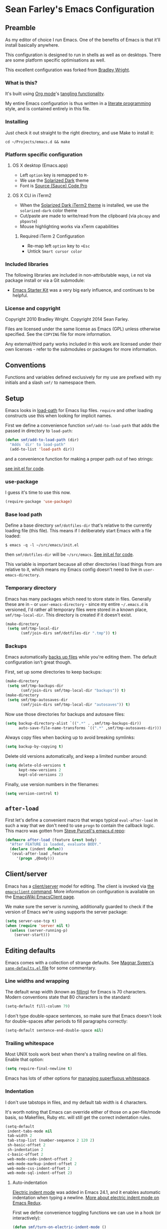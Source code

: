 * Sean Farley's Emacs Configuration

** Preamble

As my editor of choice I run Emacs. One of the benefits of Emacs is
that it'll install basically anywhere.

This configuration is designed to run in shells as well as on
desktops. There are some platform specific optimisations as well.

This excellent configuration was forked from [[https://github.com/bradleywright/emacs.d][Bradley Wright]].

*** What is this?

It's built using [[http://orgmode.org][Org mode]]'s [[http://orgmode.org/manual/Extracting-source-code.html#Extracting-source-code][tangling functionality]].

My entire Emacs configuration is thus written in a [[https://en.wikipedia.org/wiki/Literate_programming][literate programming]] style,
and is contained entirely in this file.

*** Installing

Just check it out straight to the right directory, and use Make to
install it:

: cd ~/Projects/emacs.d && make

*** Platform specific configuration

**** OS X desktop (Emacs.app)

- Left =option= key is remapped to =M-=
- We use the [[https://github.com/bbatsov/solarized-emacs][Solarized Dark]] theme
- Font is [[https://github.com/Lokaltog/powerline-fonts/tree/master/SourceCodePro][Source (Sauce) Code Pro]]

**** OS X CLI in iTerm2

- When the [[https://github.com/altercation/solarized/blob/master/iterm2-colors-solarized/Solarized%20Dark.itermcolors][Solarized Dark iTerm2 theme]] is installed, we use the
  =solarized-dark= color theme
- Cut/paste are made to write/read from the clipboard (via =pbcopy=
  and =pbpaste=)
- Mouse highlighting works via xTerm capabilities

***** Required iTerm 2 Configuration

     - Re-map left =option= key to =+Esc=
     - Untick =Smart cursor color=

*** Included libraries

The following libraries are included in non-attributable ways, i.e not
via package install or via a Git submodule:

- [[https://github.com/technomancy/emacs-starter-kit][Emacs Starter Kit]] was a very big early influence, and continues to
  be helpful.

*** License and copyright

Copyright 2010 Bradley Wright.
Copyright 2014 Sean Farley.

Files are licensed under the same license as Emacs (GPL) unless
otherwise specified. See the =COPYING= file for more information.

Any external/third party works included in this work are licensed under
their own licenses - refer to the submodules or packages for more
information.

** Conventions

Functions and variables defined exclusively for my use are prefixed with my
initials and a slash =smf/= to namespace them.

** Setup

Emacs looks in [[https://www.gnu.org/software/emacs/manual/html_node/eintr/Loading-Files.html][load-path]] for Emacs lisp files. =require= and other loading
constructs use this when looking for implicit names.

First we define a convenience function =smf/add-to-load-path= that adds the
passed in directory to =load-path=:

#+BEGIN_SRC emacs-lisp
  (defun smf/add-to-load-path (dir)
    "Adds `dir' to load-path"
    (add-to-list 'load-path dir))
#+END_SRC

and a convenience function for making a proper path out of two strings:

[[file:init.el::(defun%20smf/join-dirs%20(prefix%20suffix][see init.el for code]].

*** use-package

I guess it's time to use this now.

#+BEGIN_SRC emacs-lisp
  (require-package 'use-package)
#+END_SRC

*** Base load path

Define a base directory =smf/dotfiles-dir= that's relative to the currently
loading file (this file). This means if I deliberately start Emacs with a file
loaded:

#+BEGIN_SRC
$ emacs -q -l ~/src/emacs/init.el
#+END_SRC

then =smf/dotfiles-dir= will be =~/src/emacs=. [[file:init.el::(defconst%20smf/dotfiles-dir][See init.el for code]].

This variable is important because all other directories I load things from are
relative to it, which means my Emacs config doesn't need to live in
=user-emacs-directory=.

*** Temporary directory

Emacs has many packages which need to store state in files. Generally these are
in =~= or =user-emacs-directory= - since my entire =~/.emacs.d= is versioned,
I'd rather all temporary files were stored in a known place, =smf/tmp-local-dir=.
This directory is created if it doesn't exist.

#+BEGIN_SRC emacs-lisp
  (make-directory
   (setq smf/tmp-local-dir
         (smf/join-dirs smf/dotfiles-dir ".tmp")) t)
#+END_SRC

*** Backups

Emacs automatically [[https://www.gnu.org/software/emacs/manual/html_node/emacs/Backup.html][backs up files]] while you're editing them. The default
configuration isn't great though.

First, set up some directories to keep backups:

#+BEGIN_SRC emacs-lisp
  (make-directory
   (setq smf/tmp-backups-dir
         (smf/join-dirs smf/tmp-local-dir "backups")) t)
  (make-directory
   (setq smf/tmp-autosaves-dir
         (smf/join-dirs smf/tmp-local-dir "autosaves")) t)
#+END_SRC

Now use those directories for backups and autosave files:

#+BEGIN_SRC emacs-lisp
  (setq backup-directory-alist `((".*" . ,smf/tmp-backups-dir))
        auto-save-file-name-transforms `((".*" ,smf/tmp-autosaves-dir)))
#+END_SRC

Always copy files when backing up to avoid breaking symlinks:

#+BEGIN_SRC emacs-lisp
  (setq backup-by-copying t)
#+END_SRC

Delete old versions automatically, and keep a limited number around:

#+BEGIN_SRC emacs-lisp
  (setq delete-old-versions t
        kept-new-versions 2
        kept-old-versions 2)
#+END_SRC

Finally, use version numbers in the filenames:

#+BEGIN_SRC emacs-lisp
  (setq version-control t)
#+END_SRC

** =after-load=

First let's define a convenient macro that wraps typical =eval-after-load= in
such a way that we don't need to use =progn= to contain the callback logic. This
macro was gotten from [[https://github.com/purcell/emacs.d/blob/aa789c9745b13612c4fea6e638d81d8ebbfecdf8/init-utils.el#L1-L5][Steve Purcell's emacs.d repo]]:

#+BEGIN_SRC emacs-lisp
  (defmacro after-load (feature &rest body)
    "After FEATURE is loaded, evaluate BODY."
    (declare (indent defun))
    `(eval-after-load ,feature
       '(progn ,@body)))
#+END_SRC

** Client/server

Emacs has a [[https://www.gnu.org/software/emacs/manual/html_node/emacs/Emacs-Server.html#Emacs-Server][client/server]] model for editing. The client is invoked via [[https://www.gnu.org/software/emacs/manual/html_node/emacs/Invoking-emacsclient.html][the
=emacsclient= command]]. More information on configuration is available on the
[[http://www.emacswiki.org/emacs/EmacsClient][EmacsWiki EmacsClient page]].

We make sure the server is running, additionally guarded to check if the version
of Emacs we're using supports the server package:

#+BEGIN_SRC emacs-lisp
  (setq server-use-tcp t)
  (when (require 'server nil t)
    (unless (server-running-p)
      (server-start)))
#+END_SRC

** Editing defaults

Emacs comes with a collection of strange defaults. See [[https://github.com/magnars/.emacs.d/blob/master/sane-defaults.el][Magnar Sveen's
=sane-defaults.el= file]] for some commentary.

*** Line widths and wrapping

The default wrap width (known as [[https://www.gnu.org/software/emacs/manual/html_node/emacs/Filling.html][filling]]) for Emacs is 70 characters. Modern
conventions state that 80 characters is the standard:

#+BEGIN_SRC emacs-lisp
  (setq-default fill-column 79)
#+END_SRC

I don't type double-space sentences, so make sure that Emacs doesn't look for
double-spaces after periods to fill paragraphs correctly:

#+BEGIN_SRC emacs-lisp
  (setq-default sentence-end-double-space nil)
#+END_SRC

*** Trailing whitespace

Most UNIX tools work best when there's a trailing newline on all files. Enable
that option:

#+BEGIN_SRC emacs-lisp
  (setq require-final-newline t)
#+END_SRC

Emacs has lots of other options for [[https://www.gnu.org/software/emacs/manual/html_node/emacs/Useless-Whitespace.html][managing superfluous whitespace]].

*** Indentation

I don't use tabstops in files, and my default tab width is 4 characters.

It's worth noting that Emacs can override either of those on a per-file/mode
basis, so Makefiles, Ruby etc. will still get the correct indentation rules.

#+BEGIN_SRC emacs-lisp
  (setq-default
   indent-tabs-mode nil
   tab-width 2
   tab-stop-list (number-sequence 2 120 2)
   sh-basic-offset 2
   sh-indentation 2
   c-basic-offset 2
   web-mode-code-indent-offset 2
   web-mode-markup-indent-offset 2
   web-mode-css-indent-offset 2
   web-mode-sql-indent-offset 2)
#+END_SRC

**** Auto-indentation

[[https://www.gnu.org/software/emacs/manual/html_node/emacs/Indent-Convenience.html][Electric indent mode]] was added in Emacs 24.1, and it enables automatic indentation when typing a newline. [[http://emacsredux.com/blog/2013/03/29/automatic-electric-indentation][More about electric indent mode on Emacs Redux]].

First we define convenience toggling functions we can use in a hook (or interactively):

#+BEGIN_SRC emacs-lisp
  (defun smf/turn-on-electric-indent-mode ()
    "Turns on electric-indent-mode"
    (interactive)
    (electric-indent-mode 1))

  (defun smf/turn-off-electric-indent-mode ()
    "Turns off electric-indent-mode"
    (interactive)
    (electric-indent-mode -1))
#+END_SRC

then we enable it for [[https://www.gnu.org/software/emacs/manual/html_node/emacs/Program-Modes.html][the generic abstract programming mode =prog-mode=,
introduced in Emacs 24.1]] ([[http://emacsredux.com/blog/2013/04/05/prog-mode-the-parent-of-all-programming-modes/][more about =prog-mode= on Emacs Redux]]):

#+BEGIN_SRC emacs-lisp
  (add-hook 'prog-mode-hook 'smf/turn-on-electric-indent-mode)
#+END_SRC

*** Encoding

I want to have [[http://en.wikipedia.org/wiki/UTF-8][UTF-8]] by default. [[http://www.masteringemacs.org/articles/2012/08/09/working-coding-systems-unicode-emacs/][Emacs unfortunately has a few settings that
govern encoding]], so we should set them all at once:

#+BEGIN_SRC emacs-lisp
  ;; Utf-8 please
  (setq locale-coding-system 'utf-8) ; pretty
  (set-terminal-coding-system 'utf-8) ; pretty
  (set-keyboard-coding-system 'utf-8) ; pretty
  (set-selection-coding-system 'utf-8) ; please
  (prefer-coding-system 'utf-8) ; with sugar on top
  (setenv "LANG" "en_US.ut8") ; ensure subprocesses get the right env variable
#+END_SRC

*** Smart =beginning-of-line=

=C-a= is mapped to =beginning-of-line= by default, which moves point to position
0 on the current line. [[http://irreal.org/blog/?p=1946][The irreal blog suggests a smarter alternative]] that moves
the point to the first non-whitespace character first, and then position 0, with
extra presses toggling the position:

#+BEGIN_SRC emacs-lisp
  (defadvice move-beginning-of-line (around smarter-bol activate)
    ;; Move to requested line if needed.
    (let ((arg (or (ad-get-arg 0) 1)))
      (when (/= arg 1)
        (forward-line (1- arg))))
    ;; Move to indentation on first call, then to actual BOL on second.
    (let ((pos (point)))
      (back-to-indentation)
      (when (= pos (point))
        ad-do-it)))
#+END_SRC

This functionality uses the Emacs concept of [[http://www.gnu.org/software/emacs/manual/html_node/elisp/Advising-Functions.html][advice]], which is a way of modifying
existing functions in-place without redefining the entire thing.

*** Fix minibuffer behaviour

When changing focus to the minibuffer, stop allowing point to move over the
prompt. Code taken from [[http://ergoemacs.org/emacs/emacs_stop_cursor_enter_prompt.html][ergoemacs]].

#+BEGIN_SRC emacs-lisp
  (setq minibuffer-prompt-properties (add-to-list 'minibuffer-prompt-properties 'minibuffer-avoid-prompt))
  (setq minibuffer-prompt-properties (add-to-list 'minibuffer-prompt-properties 'point-entered))
#+END_SRC

While we're at it, let's allow recursive minibuffers.

#+BEGIN_SRC emacs-lisp
  (setq enable-recursive-minibuffers t)
#+END_SRC

Also, let's save the minibuffer history between sessions. It's 2014. We have the
technology.

#+BEGIN_SRC emacs-lisp
  (savehist-mode t)
  (setq history-length 1000)
#+END_SRC

*** Deleting files

Move files to the trash when deleting:

#+BEGIN_SRC emacs-lisp
  (setq delete-by-moving-to-trash t)
#+END_SRC

*** Compressed files

Transparently open compressed files:

#+BEGIN_SRC emacs-lisp
  (auto-compression-mode t)
#+END_SRC

*** Active region

Got these from [[https://github.com/magnars/.emacs.d/blob/master/sane-defaults.el][Magnar Sveen's =sane-defaults.el=]]. Show the active region,

#+BEGIN_SRC emacs-lisp
  (transient-mark-mode 1)
  (make-variable-buffer-local 'transient-mark-mode)
  (put 'transient-mark-mode 'permanent-local t)
  (setq-default transient-mark-mode t)
#+END_SRC

Remove text in active region if inserting text,

#+BEGIN_SRC emacs-lisp
  (delete-selection-mode 1)
#+END_SRC

*** Pop mark

When popping the mark, continue popping until the cursor actually moves. Also,
if the last command was a copy - skip past all the expand-region cruft.

#+BEGIN_SRC emacs-lisp
  (defadvice pop-to-mark-command (around ensure-new-position activate)
    (let ((p (point)))
      (when (eq last-command 'save-region-or-current-line)
        ad-do-it
        ad-do-it
        ad-do-it)
      (dotimes (i 10)
        (when (= p (point)) ad-do-it))))
#+END_SRC

*** Window mark

If this is true, then [[erc]]'s scrolling is broken.

#+BEGIN_SRC emacs-lisp
  (setq switch-to-buffer-preserve-window-point nil)
#+END_SRC

** Keyboard

*** Modifier keys

- =C-= means =Control= in combination with another key, eg =C-x= means =Ctrl + x=
- =M-= means =Meta= in combination with another key. This is usually =Alt=, or
  =⌘= on OS X (by default). =Esc= also serves as =Meta= if it's not separately
  bound. On OS X I want to use left =⌥= for =Meta=, and leave right =⌥= alone:

#+BEGIN_SRC emacs-lisp
  (when (and (eq system-type 'darwin) (display-graphic-p))
    (setq ns-alternate-modifier 'meta)
    (setq mac-option-modifier 'meta)
    (setq ns-right-alternate-modifier nil))
#+END_SRC

- =s-= means [[http://en.wikipedia.org/wiki/Super_key_(keyboard_button)][super key]]. On OS X I want this to be =⌘=:

#+BEGIN_SRC emacs-lisp
  (when (and (eq system-type 'darwin) (display-graphic-p))
    (setq ns-command-modifier 'super)
    (setq mac-command-modifier 'super)) ;; for EmacsMac.app
#+END_SRC

- =H-= means [[http://en.wikipedia.org/wiki/Hyper_key][hyper key]]. On OS X I want this to be =fn=:

#+BEGIN_SRC emacs-lisp
  (when (and (eq system-type 'darwin) (display-graphic-p))
    (setq ns-function-modifier 'hyper)
    (setq mac-function-modifier 'hyper)) ;; for EmacsMac.app
#+END_SRC

*** Basic remappings

The below are some remappings I got from [[https://sites.google.com/site/steveyegge2/effective-emacs][Steve Yegge's Effective Emacs]] article.
They're designed to map some slightly difficult but very common mappings to
things that are easier to type.

**** Prefer =backward-kill-word= over Backspace

As per [[https://sites.google.com/site/steveyegge2/effective-emacs#item3][Yegge's Item 3]]. This emulates readline =C-w= command to
=backward-kill-word=. The command that used to live there (=kill-region=) is not
needed since the backspace key works just fine in that case.

#+BEGIN_SRC emacs-lisp
  ;; deletes backward until a space is hit
  (defun smf/backward-kill-word ()
    (interactive)
    (if (and transient-mark-mode mark-active)
        (kill-region (point) (mark))
      (progn
        (delete-region (point) (save-excursion (skip-syntax-backward " ") (point)))
        (delete-region (point) (save-excursion (skip-syntax-backward "^ ") (point))))))

  (global-set-key (kbd "C-w") 'smf/backward-kill-word)
#+END_SRC

**** Quick window switching

Usually one must type =C-x o= to switch between windows - make that quicker by
also mapping =M-o=:

#+BEGIN_SRC emacs-lisp
  (global-set-key (kbd "M-o") 'other-window)
  ;; Moving between windows
  (global-set-key (kbd "C-s-<up>") 'windmove-up)
  (global-set-key (kbd "C-s-<down>") 'windmove-down)
  (global-set-key (kbd "C-s-<right>") 'windmove-right)
  (global-set-key (kbd "C-s-<left>") 'windmove-left)
#+END_SRC

**** Buffer management

Add a key combination to revert the current buffer (re-read the contents from
disk):

#+BEGIN_SRC emacs-lisp
  (global-set-key (kbd "C-c r") 'revert-buffer)
#+END_SRC

Most of the time I want the buffer to be reverted automatically:

#+BEGIN_SRC emacs-lisp
  (global-auto-revert-mode t)
#+END_SRC

Use =ivy-switch-buffer= instead of the feature-lacking =list-buffers= (and
include a common typo I make):

#+BEGIN_SRC emacs-lisp
  (global-set-key (kbd "C-x C-b") 'ivy-switch-buffer)
  (global-set-key (kbd "C-x C-n") 'ivy-switch-buffer)
#+END_SRC

**** Increase / decrease font size

I never remember the keybindings for this:

#+BEGIN_SRC emacs-lisp
  (global-set-key (kbd "s-=") 'text-scale-increase)
  (global-set-key (kbd "s--") 'text-scale-decrease)
  (global-set-key (kbd "s-0") '(lambda () (interactive) (text-scale-adjust 0)))
#+END_SRC

*** Launcher keymap

This trick I got from [[http://endlessparentheses.com/launcher-keymap-for-standalone-features.html][a blog post on launcher keymaps]]. I define my launcher
combo as =C-x C-l=, which is normally =downcase-region= - a command I use so
infrequently I didn't even know there was a key binding for it.

#+BEGIN_SRC emacs-lisp
  (define-prefix-command 'smf/launcher-map)
  (define-key ctl-x-map (kbd "C-l") 'smf/launcher-map)
#+END_SRC

rather than remembering that it's =smf/launcher-map=, just make a function:

#+BEGIN_SRC emacs-lisp
  (defun smf/add-launcher (key function)
    "Maps FUNCTION to KEY under the `smf/launcher-map' prefix"
    (define-key smf/launcher-map key function))
#+END_SRC

** Interface

*** Remove chrome

To ensure that all scrollbars, toolbars etc. are turned off, we run this as
early as possible.

#+NAME: turn-off-chrome
#+BEGIN_SRC emacs-lisp
  (dolist (mode '(tool-bar-mode scroll-bar-mode))
    (when (fboundp mode) (funcall mode -1)))
#+END_SRC

*** Startup buffers

Turn off the startup screen, and always show =*scratch*=.

#+NAME: turn-off-startup
#+BEGIN_SRC emacs-lisp
  ;; inhibit startup screen
  (setq inhibit-startup-screen t
        ;; Show *scratch* on start
        initial-buffer-choice t)
#+END_SRC

*** Font

I use [[https://github.com/tonsky/FiraCode][Fira Code]] as my default coding font:

#+BEGIN_SRC emacs-lisp
  ;; set the font
  (when (window-system)
    (set-default-font "Fira Code"))
  (if (fboundp 'mac-auto-operator-composition-mode)
      (mac-auto-operator-composition-mode))
#+END_SRC

Uncomment the last line to generate the table of ligature codes.

*** Syntax highlighting

Syntax highlighting in Emacs is called [[https://www.gnu.org/software/emacs/manual/html_node/emacs/Font-Lock.html][font locking]]. It's enabled by
=font-lock-mode=. This turned on by default in modern Emacs systems, but it's
worth keeping around:

#+BEGIN_SRC emacs-lisp
  (global-font-lock-mode t)
#+END_SRC

Emacs also supports multiple levels of complexity for highlighting. Setting this
value to =t= forces it to pick the maximum available (also the default):

#+BEGIN_SRC emacs-lisp
  (setq font-lock-maximum-decoration t)
#+END_SRC

*** Line and column numbers

Emacs doesn't display line numbers by the code by default. For that you want
[[http://www.emacswiki.org/emacs/LineNumbers#toc1][Linum mode]].

I want to display the current line number in the [[http://www.emacswiki.org/emacs/ModeLine][mode line]], and also the
current column number:

#+BEGIN_SRC emacs-lisp
  (line-number-mode 1)
  (column-number-mode 1)
#+END_SRC

*** Tooltips

Emacs convention is to show help and other inline documentation in the [[https://www.gnu.org/software/emacs/manual/html_node/eintr/message.html][message
area]]. Show help there instead of using an OS tooltip:

#+BEGIN_SRC emacs-lisp
  (when (display-graphic-p)
    (tooltip-mode -1))
#+END_SRC

*** Dialogue boxes and windows

Just don't show them. Use native Emacs controls:

#+BEGIN_SRC emacs-lisp
  (when (display-graphic-p)
    (setq use-dialog-box nil))
#+END_SRC

Make the window title display the full path of the file I'm currently editing:

#+BEGIN_SRC emacs-lisp
  (when (display-graphic-p)
    (setq frame-title-format
          '((:eval (if (buffer-file-name)
                       (abbreviate-file-name (buffer-file-name))
                     "%b")))))
#+END_SRC

Aside: Emacs calls OS windows [[http://www.gnu.org/software/emacs/manual/html_node/elisp/Frames.html#Frames][frames]] and divisions within frames [[http://www.gnu.org/software/emacs/manual/html_node/elisp/Windows.html#Windows][windows]]. [[http://www.gnu.org/software/emacs/manual/html_node/elisp/Frame-Titles.html][More
information on frame titles]].

*** Cursor

I prefer a box, non-blinking cursor. So, turn off that blinking:

#+BEGIN_SRC emacs-lisp
  (when (display-graphic-p)
    (setq-default cursor-type 'box)
    (blink-cursor-mode (- (*) (*) (*))))
#+END_SRC

Depending on the mode, let's [[http://www.emacswiki.org/emacs/ChangingCursorDynamically][change the cursor]].

#+BEGIN_SRC emacs-lisp
  (setq smf/read-only-color       "gray")
  (setq smf/read-only-cursor-type 'hbar)
  (setq smf/overwrite-color       "red")
  (setq smf/overwrite-cursor-type 'box)
  (setq smf/normal-color          "gray")
  (setq smf/normal-cursor-type    'box)

  (defun smf/set-cursor-according-to-mode ()
    "change cursor color and type according to some minor modes."

    (cond
     (buffer-read-only
      (set-cursor-color smf/read-only-color)
      (setq cursor-type smf/read-only-cursor-type))
     (overwrite-mode
      (set-cursor-color smf/overwrite-color)
      (setq cursor-type smf/overwrite-cursor-type))
     (t
      (set-cursor-color smf/normal-color)
      (setq cursor-type smf/normal-cursor-type))))

  (add-hook 'post-command-hook 'smf/set-cursor-according-to-mode)
#+END_SRC

*** Typing

Show the modifier combinations I just typed almost immediately:

#+BEGIN_SRC emacs-lisp
  (setq echo-keystrokes 0.1)
#+END_SRC

Don't make me type =yes= or =no= to boolean interface questions:

#+BEGIN_SRC emacs-lisp
  (defalias 'yes-or-no-p 'y-or-n-p)
#+END_SRC

*** Code commenting

A drop-in replacement for comment-dwim. If no region is selected and current
line is not blank and we are not at the end of the line, then comment current
line.

#+BEGIN_SRC emacs-lisp
  (defun comment-dwim-line (&optional arg)
    (interactive "*P")
    (comment-normalize-vars)
    (if (and (not (region-active-p)) (not (looking-at "[ \t]*$")))
        (comment-or-uncomment-region (line-beginning-position) (line-end-position))
      (comment-dwim arg)))
  (global-set-key (kbd "M-;") 'comment-dwim-line)
#+END_SRC

Comment or uncomment the region or current line if no active region.

#+BEGIN_SRC emacs-lisp
  (defun comment-or-uncomment-region-or-line ()
    (interactive)
    (let (beg end)
      (if (region-active-p)
          (setq beg (region-beginning) end (region-end))
        (setq beg (line-beginning-position) end (line-end-position)))
      (comment-or-uncomment-region beg end)))
  (global-set-key (kbd "s-;") 'comment-or-uncomment-region-or-line)
#+END_SRC

*** Bells

Don't make a sound when [[http://www.gnu.org/software/emacs/manual/html_node/elisp/Beeping.html][ringing a bell]] - flash a visual bell instead:

#+BEGIN_SRC emacs-lisp
  (setq visible-bell t)
#+END_SRC

Override the =ring-bell-function= to conditionally ring the bell only when it's
not a valid quit case like hitting =esc= or =C-g=. Generally this means the bell
will only ring when there's actually an error raised somehow:

#+BEGIN_SRC emacs-lisp
  (setq ring-bell-function
        (lambda ()
          "Only rings the bell if it's not a valid quit case, e.g
  keyboard-quit"
          (unless (memq this-command
                        '(isearch-abort abort-recursive-edit exit-minibuffer keyboard-quit))
            (ding))))
#+END_SRC

*** Buffer naming

By default Emacs resolves conflicting buffer names by appending a number to
them. For instance, if I open =~/src/thing/init.el= and
=~/src/other-thing/init.el= they'll be named =init.el= and =init.el<2>=
respectively.

We can use [[https://www.gnu.org/software/emacs/manual/html_node/emacs/Uniquify.html][Uniquify]] library to name them =thing/init.el= and
=other-thing/init.el=, which is much easier to make sense of.

#+BEGIN_SRC emacs-lisp
  (use-package uniquify
    :config (setq uniquify-buffer-name-style 'forward))
#+END_SRC

** OS X specific configuration

Besides the keyboard configuration above, there are some other specific things I
do on OS X. On OS X =system-type= is the symbol =darwin=.

*** Host name mangling

Typically OS X hosts are called things like =hostname.localconfig= or
=hostname.local=. Make Emacs report that without the extra suffix:

#+BEGIN_SRC emacs-lisp
  (when (eq system-type 'darwin)
    (setq system-name (car (split-string system-name "\\."))))
#+END_SRC

*** Spelling correction

[[https://www.gnu.org/software/ispell/][ispell]] isn't generally available on OS X. [[http://aspell.net][aspell]] is available via [[https://github.com/Homebrew/homebrew/blob/master/Library/Formula/aspell.rb][Homebrew]], so
let's use that if we can find it:

#+BEGIN_SRC emacs-lisp
  (when (and (eq system-type 'darwin) (executable-find "aspell"))
      (setq ispell-program-name (executable-find "aspell")))
#+END_SRC

On the mac, the default mouse bindings are problematic since a two-finger click
is =mouse-3= and not =mouse-2=:

#+BEGIN_SRC emacs-lisp
  (after-load 'flyspell
    (define-key flyspell-mouse-map [down-mouse-3] #'flyspell-correct-word)
    (define-key flyspell-mouse-map [mouse-3] #'undefined))
#+END_SRC

Diminish [[flyspell]],

#+BEGIN_SRC emacs-lisp
  (after-load 'flyspell
    (after-load 'diminish
      (diminish 'flyspell-mode)))
#+END_SRC

*** dired fixes

OS X's bundled version of =ls= isn't the GNU one, so it doesn't support the
=--dired= flag. Emacs caters for that use case:

#+BEGIN_SRC emacs-lisp
  (setq dired-use-ls-dired nil)
#+END_SRC

*** sRGB display fixes

As of Emacs 24.4, [[http://lists.gnu.org/archive/html/emacs-devel/2013-12/msg00741.html][Emacs natively supports proper sRGB]] values on OS X:

#+BEGIN_SRC emacs-lisp
  (setq ns-use-srgb-colorspace t)
#+END_SRC

If you're not using Emacs 24.4 this variable setting will have no effect. See
[[https://github.com/Homebrew/homebrew/blob/7446162e59fe548a0fde735d25b9913f8fa2ad4a/Library/Formula/emacs.rb#L10][Homebrew's Emacs recipe]] for details of how to get this behaviour in earlier
Emacs versions.

*** Terminal integration

Using this configuration, Emacs runs best in [[http://iterm2.com][iTerm2]].

On the desktop, Emacs integrates with the OS X clipboard, so =kill= etc. copy to
the clipboard, and =yank= copies from the clipboard.

Obviously this doesn't work in the terminal, so we need to use the
=interprogram-(cut|paste)-function= variables to copy/paste. Most of this code
gotten from [[http://mindlev.wordpress.com/2011/06/13/emacs-in-a-terminal-on-osx/#comment-20][this blog comment]].

#+BEGIN_SRC emacs-lisp
  (when (and (not (display-graphic-p)) (eq system-type 'darwin))
    (defun smf/copy-from-osx ()
      "Copies the current clipboard content using the `pbcopy` command"
      (shell-command-to-string "pbpaste"))

    (defun smf/paste-to-osx (text &optional push)
      "Copies the top of the kill ring stack to the OSX clipboard"
      (let ((process-connection-type nil))
        (let ((proc (start-process "pbcopy" "*Messages*" "pbcopy")))
          (process-send-string proc text)
          (process-send-eof proc))))

    (setq interprogram-cut-function 'smf/paste-to-osx)
    (setq interprogram-paste-function 'smf/copy-from-osx))
#+END_SRC

Also, allow pasting selection outside of Emacs:

#+BEGIN_SRC emacs-lisp
  (setq x-select-enable-clipboard t)
#+END_SRC

*** Fullscreen support

On Emacs 24.4 and above, Lion-style fullscreen display is supported but I
dislike it. Define a method to toggle fullscreen pre-Lion.

#+BEGIN_SRC emacs-lisp
  (when (and (eq system-type 'darwin) (fboundp 'toggle-frame-fullscreen))
    (defun toggle-fullscreen ()
      "Toggle full screen"
      (interactive)
      (set-frame-parameter nil 'fullscreen
                           (when (not (frame-parameter nil 'fullscreen)) 'fullboth)))

      (global-set-key (kbd "C-s-f") 'toggle-fullscreen))
#+END_SRC

On the Yosemite beta, =ns-use-native-fullscreen= is =nil=.

#+BEGIN_SRC emacs-lisp
  (when (eq system-type 'darwin)
    (setq ns-use-native-fullscreen nil))
#+END_SRC

Start emacs in fullscreen,

#+BEGIN_SRC emacs-lisp
  (toggle-fullscreen)
#+END_SRC

*** OS X keybindings

There are a lot of native OS X-isms that I would like to keep. Things such =⌘-a=
to select the whole buffer, or =⌘-c= to copy.

#+BEGIN_SRC emacs-lisp
  (when (eq system-type 'darwin)
    (global-set-key (kbd "s-a") 'mark-whole-buffer)
    (global-set-key (kbd "s-v") 'yank)
    (global-set-key (kbd "s-c") 'kill-ring-save)
    (global-set-key (kbd "s-x") 'kill-region)
    (global-set-key (kbd "s-s") 'save-buffer)
    (global-set-key (kbd "s-l") 'goto-line)
    (global-set-key (kbd "s-w") 'delete-window)
    (global-set-key (kbd "s-z") 'undo)
    (global-set-key (kbd "s-Z") 'undo-tree-redo)
    (global-set-key (kbd "s-q") 'save-buffers-kill-terminal)
    (global-set-key (kbd "s-k") 'kill-this-buffer)
    (global-set-key (kbd "s-r") 'recompile)
    (global-set-key (kbd "s-}") 'forward-paragraph)
    (global-set-key (kbd "s-{") 'backward-paragraph)
    (global-set-key (kbd "s-f") 'swiper)
    (global-set-key (kbd "s-g") 'isearch-repeat-forward)
    (global-set-key [(H left)]  'beginning-of-buffer)
    (global-set-key [(H right)] 'end-of-buffer)
    (global-set-key [(H down)]  [?\C-v])
    (global-set-key [(H up)]    [?\M-v]))
#+END_SRC

The =⌘-backspace= deletes text from the current position to the beginning of the
line.

#+BEGIN_SRC emacs-lisp
  (global-set-key [s-backspace] [?\C- ?\C-a backspace])
#+END_SRC

** Utility functions

*** Rename modeline

Renames the major-mode lighter in the modeline. Lifted from [[http://whattheemacsd.com/appearance.el-01.html][What the emacs.d]].

#+BEGIN_SRC emacs-lisp
  (defmacro rename-modeline (package-name mode new-name)
    `(eval-after-load ,package-name
       '(defadvice ,mode (after rename-modeline activate)
          (setq mode-name ,new-name))))
#+END_SRC

*** Get keychain password

If I'm on OS X, I can fetch passwords etc. from my Keychain. This is much more
secure than storing them in configuration on disk:

#+BEGIN_SRC emacs-lisp
  (defun smf/chomp (str)
    "Chomp leading and tailing whitespace from `str'."
    (while (string-match "\\`\n+\\|^\\s-+\\|\\s-+$\\|\n+\\'" str)
      (setq str (replace-match "" t t str))) str)

  (defun smf/get-keychain-password (account-name &optional server)
    "Get `account-name' keychain password from OS X Keychain"
    (interactive "sAccount name: ")
    (smf/chomp
     (shell-command-to-string
      (concat
       "security find-"
       (if server "internet" "generic")
       "-password -wa "
       account-name
       (if server (concat " -s " server))))))
#+END_SRC

Eventually, I'd like to use auth-source instead of custom methods for accessing
the keychain, but erc is giving me problems currently.

#+BEGIN_SRC emacs-lisp
  (setq auth-sources '(macos-keychain-internet))
#+END_SRC

*** Conditionally kill Emacs

When I'm in an emacsclient, I probably just want the client to die rather than
the entire server. And, when I kill my server, I want Emacs to confirm this with
me:

#+BEGIN_SRC emacs-lisp
  (defun smf/kill-emacs ()
    "If this buffer is a client, just kill it, otherwise confirm
  the quit."
    (interactive)
    (if server-buffer-clients
        (server-edit)
      (if (= (length (frame-list)) 1)
        (save-buffers-kill-terminal))))
#+END_SRC

Enable this, and override the default command Emacs assigns to kill itself:

#+BEGIN_SRC emacs-lisp
  (define-key (current-global-map) [remap save-buffers-kill-terminal] 'smf/kill-emacs)
#+END_SRC

Also, when using an emacsclient that is waiting, I don't want a prompt that asks
if I really want to exit. So, we define our own function and bind it to =⌘-k=.

#+BEGIN_SRC emacs-lisp
  (defun smf/kill-buffer ()
    "Murderface a buffer, don't listen to nobody, son!"
    (interactive)
    (if server-buffer-clients
        (server-edit)
      (kill-this-buffer)))

  (add-hook 'server-switch-hook
            (lambda ()
              (local-set-key (kbd "s-k") 'smf/kill-buffer)))
#+END_SRC

*** narrow-or-widen-dwim

Taken from [[http://endlessparentheses.com/emacs-narrow-or-widen-dwim.html][here]], this function defines a handy way to narrow the buffer. We'll
add a launcher for it bound to 'n'.

#+BEGIN_SRC emacs-lisp
  (defun smf/narrow-or-widen-dwim (p)
    "If the buffer is narrowed, it widens. Otherwise, it narrows intelligently.
  Intelligently means: region, org-src-block, org-subtree, or defun,
  whichever applies first.
  Narrowing to org-src-block actually calls `org-edit-src-code'.

  With prefix P, don't widen, just narrow even if buffer is already
  narrowed."
    (interactive "P")
    (declare (interactive-only))
    (cond ((and (buffer-narrowed-p) (not p)) (widen))
          ((region-active-p)
           (narrow-to-region (region-beginning) (region-end)))
          ((derived-mode-p 'org-mode)
           ;; `org-edit-src-code' is not a real narrowing command.
           ;; Remove this first conditional if you don't want it.
           (cond ((ignore-errors (org-edit-src-code))
                  (delete-other-windows))
                 ((org-at-block-p)
                  (org-narrow-to-block))
                 (t (org-narrow-to-subtree))))
          (t (narrow-to-defun))))

  (global-set-key (kbd "H-n") 'smf/narrow-or-widen-dwim)
#+END_SRC

*** Delete to end of buffer

In emails (and sometimes other places, too) I frequently want to delete the rest
of the buffer. We'll bind this to =C-M-d=

#+BEGIN_SRC emacs-lisp
  (defun smf/delete-to-end-of-buffer (add-to-kill-ring-p)
    "Deletes from point to end of buffer. If prefix argument is
     given, kill the region, adding it to the kill ring."
    (interactive "P")
    (if add-to-kill-ring-p
        (kill-region (point) (point-max))
      (delete-region (point) (point-max))))

  (global-set-key (kbd "C-M-d") 'smf/delete-to-end-of-buffer)
#+END_SRC

** Other modes

Emacs comes with hundreds of major and minor modes to do many many things. These
are the ones I commonly use and have configured.

*** org

[[http://orgmode.org][org-mode]] is a plain text system for organising information and notes.

Don't auto-fold my documents:

#+BEGIN_SRC emacs-lisp
  (setq org-startup-folded nil)
#+END_SRC

Add some sweet ipython with gnuplot integration,

#+BEGIN_SRC emacs-lisp
  (require-package 'gnuplot)
  (require-package 'ob-ipython)
  (setq ob-ipython-command "jupyter-2.7")
  (setq python-shell-prompt-detect-failure-warning nil)
#+END_SRC

When editing [[http://orgmode.org/manual/Working-With-Source-Code.html#Working-With-Source-Code][nested source code]], always accept Emacs Lisp and ipython:

#+BEGIN_SRC emacs-lisp
  (org-babel-do-load-languages
   'org-babel-load-languages
   '((ipython . t)
     (emacs-lisp . t)))
#+END_SRC

and automatically apply syntax highlighting:

#+BEGIN_SRC emacs-lisp
  (setq org-src-fontify-natively t)
  (setq org-src-tab-acts-natively t)
#+END_SRC

and don't prompt

#+BEGIN_SRC emacs-lisp
  (setq org-confirm-babel-evaluate nil)
#+END_SRC

When using [[http://www.emacswiki.org/emacs/ImenuMode][imenu]], make sure I can follow the outline to the full available
depth:

#+BEGIN_SRC emacs-lisp
  (setq org-imenu-depth 6)
#+END_SRC

Also, I like using shift+arrow keys to highlight, so let's set that:

#+BEGIN_SRC emacs-lisp
  (setq org-support-shift-select 'always)
#+END_SRC

Set up MobileOrg (which is sweet!)

#+BEGIN_SRC emacs-lisp
  (setq org-directory "~/Dropbox/org")
  ;; Set to the name of the file where new notes will be stored
  (setq org-mobile-inbox-for-pull smf/org-input)

  (setq org-mobile-directory "~/Dropbox/Apps/MobileOrg")
#+END_SRC

I use meta-arrow keys for navigation so let's stop org from using them to indent

#+BEGIN_SRC emacs-lisp
  (after-load 'org
    (define-key org-mode-map (kbd "<M-S-left>") nil)
    (define-key org-mode-map (kbd "<M-S-right>") nil)
    (define-key org-mode-map (kbd "<M-left>") nil)
    (define-key org-mode-map (kbd "<M-right>") nil))
#+END_SRC

Since I commonly mistype =C-c C-'= instead of =C-c '=, let's add that
keybinding,

#+BEGIN_SRC emacs-lisp
  (add-hook 'org-mode-hook
            (lambda () (define-key org-mode-map (kbd "C-c C-'")
                        'org-edit-special)))

  (add-hook 'org-src-mode-hook
            (lambda () (define-key org-src-mode-map (kbd "C-c C-'")
                         'org-edit-src-exit)))
#+END_SRC

I find it infuriating that my muscle memory =⌘+s= in =org-src-mode= will save
the buffer as a new file. Instead, let's make it do the same thing as =C-c '=

#+BEGIN_SRC emacs-lisp
  (add-hook 'org-src-mode-hook
            (lambda () (define-key org-src-mode-map (kbd "s-s")
                         'org-edit-src-exit)))
#+END_SRC

Also, let's turn on =auto-fill-mode= for org-mode,

#+BEGIN_SRC emacs-lisp
  (after-load 'org
    (add-hook 'org-mode-hook 'auto-fill-mode))
#+END_SRC

A great plugin for =org-mode= is =org-journal= to take daily and weekly notes.
I was inspired by [[http://pages.sachachua.com/.emacs.d/Sacha.html#org5b9f9d2][Sacha Chau's setup]] (and her [[http://sachachua.com][great website]]) to also revamp my
workflow to use =org-mode= even more better.

So, we'll start with some basic settings,

#+BEGIN_SRC emacs-lisp
  (require-package 'org-journal)

  (setq org-log-done t)
  (setq org-agenda-persistent-filter t)
  (setq org-agenda-sticky t)
  (setq org-enforce-todo-dependencies t)
  (setq org-cycle-separator-lines 0)
  (setq org-blank-before-new-entry (quote ((heading)
                                           (plain-list-item . auto))))

  (setq org-use-fast-todo-selection t)
  (setq org-log-into-drawer t)
  (setq org-log-state-notes-insert-after-drawers nil)
  (setq org-fast-tag-selection-single-key nil)
  (setq org-return-follows-link t)
  (setq org-confirm-babel-evaluate nil)

  (setq org-refile-targets '((org-agenda-files . (:maxlevel . 6))))
#+END_SRC

I'll change the prefix for these function (instead of using smf/launcher) since
they are so common,

#+BEGIN_SRC emacs-lisp
  (define-key global-map "\C-cl" 'org-store-link)
  (define-key global-map "\C-ca" 'org-agenda)
  (global-set-key (kbd "C-c c") 'org-capture)
#+END_SRC

The org-protocol plugin is sweet awesomeness. It allows native apps to send
capture notes to emacs,

#+BEGIN_SRC emacs-lisp
   (require 'org-protocol)
#+END_SRC

Now, set the agenda files,

#+BEGIN_SRC emacs-lisp
  (setq org-agenda-files (list "~/Dropbox/org/organizer.org"
                               "~/Dropbox/org/bitbucket.org"
                               "~/Dropbox/org/phd.org"
                               "~/Dropbox/org/hg.org"
                               "~/Dropbox/org/personal.org"))
#+END_SRC

Please don't close and mess up my windows,

#+BEGIN_SRC emacs-lisp
  (setq org-agenda-window-setup 'current-window)
  (setq org-agenda-restore-windows-after-quit 't)
#+END_SRC

Also, set the file for capturing todos and add a launcher key for it,

#+BEGIN_SRC emacs-lisp
  (setq smf/org-input "~/Dropbox/org/organizer.org")
  (setq org-default-notes-file smf/org-input)

  (smf/add-launcher "o" (lambda ()
                          (interactive)
                          (find-file smf/org-input)))
#+END_SRC

Add a nice, little template to use along with some shortcuts,

#+BEGIN_SRC emacs-lisp
  (defvar smf/org-basic-task-template "* TODO %?
      Captured %<%Y-%m-%d %H:%M>
      %a

      %i
      " "Basic task data")

  (setq org-capture-templates
        `(("t" "Tasks" entry
           (file+headline "~/Dropbox/org/organizer.org" "Inbox")
           ,smf/org-basic-task-template)
          ("i" "Interrupting task" entry
           (file+headline "~/Dropbox/org/organizer.org" "Inbox")
           "* STARTED %^{Task}"
           :clock-in :clock-resume)

          ))

  (setq org-todo-keywords
        '((sequence "TODO(t)" "|" "DONE(d)")))

#+END_SRC

Let's use pomodoro!

#+BEGIN_SRC emacs-lisp
  (require-package 'org-pomodoro)
  (setq org-pomodoro-play-sounds nil)
#+END_SRC

While we're at it, let's add notmuch and twitter bootstrap integration,

#+BEGIN_SRC emacs-lisp
  (require 'org-notmuch)
  (require-package 'ox-twbs)
#+END_SRC

*** ido

[[http://www.emacswiki.org/emacs/InteractivelyDoThings][ido]] is a mode for narrowing candidates as you type. It has excellent
integration with buffer switching and finding files. [[http://www.masteringemacs.org/articles/2010/10/10/introduction-to-ido-mode/][Mastering Emacs has a good
guide to Ido]].

First we enable =ido-mode= globally and enable =ido-everywhere=, which enables
Ido for buffer and file reading:

#+BEGIN_SRC emacs-lisp
  (after-load 'ido
    (ido-mode t)
    (ido-everywhere t))
#+END_SRC

Force Ido to [[http://stackoverflow.com/a/11341239/61435][ignore Dropbox cruft]]:

#+BEGIN_SRC emacs-lisp
  (after-load 'ido
    (add-to-list 'ido-ignore-files "Icon\n"))
#+END_SRC

Also ignore certain extensions that I don't care about

#+BEGIN_SRC emacs-lisp
  (setq completion-ignored-extensions
        '(".o" ".elc" "~" ".bin" ".bak" ".obj" ".map" ".a" ".ln" ".mod" ".gz"
          ".aux" ".tdo" ".fmt" ".swp" ".pdfsync" ".pdf" ".vrb" ".idx" ".ind"
          ".bbl" ".toc" ".blg" ".snm" ".ilg" ".log" ".out" ".pyc" ".DS_Store"
          "-blx.bib" ".run.xml" ".hi" ".fls" ".fdb_latexmk" ".bcf" ".rel"))
#+END_SRC

Configure Ido (see comments for more information):

#+BEGIN_SRC emacs-lisp
  (after-load 'ido
    (setq
     ;; Speed up ido by using less candidates
     ido-max-prospects 10
     ;; Match arbitrary points in strings
     ido-enable-prefix nil
     ;; Match across entire string
     ido-enable-flex-matching t
     ;; Create a new buffer if there's no match candidate
     ido-create-new-buffer 'always
     ;; Don't try and guess if the string under point is a file
     ido-use-filename-at-point nil
     ;; case-insensitive matching
     ido-case-fold t
     ;; don't store old files as virtual buffers
     ido-use-virtual-buffers nil))
#+END_SRC

Store =ido= temporary directory cache elsewhere:

#+BEGIN_SRC emacs-lisp
  (setq ido-save-directory-list-file (expand-file-name ".ido.last" smf/tmp-local-dir))
#+END_SRC

Finally load Ido:

#+BEGIN_SRC emacs-lisp
  (require 'ido)
#+END_SRC

*** bookmarks

Emacs has robust [[https://www.gnu.org/software/emacs/manual/html_node/emacs/Bookmarks.html][bookmarking functionality]]. It uses a file to persit the list of
bookmarks, so make sure that file is in my custom temporary directory:

#+BEGIN_SRC emacs-lisp
  (after-load 'bookmark
    (setq bookmark-default-file (expand-file-name ".emacs.bmk" smf/tmp-local-dir)))
#+END_SRC

*** eldoc-mode

[[http://www.emacswiki.org/emacs/ElDoc][eldoc-mode]] is a minor mode that displays context-sensitive help when editing
Emacs lisp (eg information about arity of functions). Enable that for
=emacs-lisp-mode=:

#+BEGIN_SRC emacs-lisp
  (add-hook 'emacs-lisp-mode-hook 'turn-on-eldoc-mode)
  (add-hook 'lisp-interaction-mode-hook 'turn-on-eldoc-mode)
  (add-hook 'prog-mode-hook 'turn-on-eldoc-mode)
#+END_SRC

*** python-mode

As of 24.2, Emacs ships with a [[http://www.emacswiki.org/emacs/PythonProgrammingInEmacs#toc1][robust Python mode]]. However, when navigating
=SnakeCase= words (eg class names), =forward-word= etc don't work correctly.

We can work around that using [[https://www.gnu.org/software/emacs/manual/html_node/ccmode/Subword-Movement.html#Subword-Movement][subword-mode]]:

#+BEGIN_SRC emacs-lisp
  (add-hook 'python-mode-hook (lambda () (subword-mode 1)))
#+END_SRC

*** ruby-mode

As of 24.4, Emacs comes with a much better [[http://www.masteringemacs.org/articles/2013/12/29/whats-new-in-emacs-24-4/][Ruby mode]]. However it doesn't come
with =subword-mode= enabled by default:

#+BEGIN_SRC emacs-lisp
  (after-load 'ruby-mode
    (add-hook 'ruby-mode-hook (lambda () (subword-mode 1))))
#+END_SRC

*** hippie

[[http://www.emacswiki.org/emacs/HippieExpand][Hippie expand]] is a more feature complete completion engine than the default
[[http://www.emacswiki.org/emacs/DynamicAbbreviations][dabbrev]] engine. The main feature I use over =dabbrev= is that it supports a wide
range of backends for finding completions - =dabbrev= only looks at currently
open buffers.

First we customise the types of things it looks for:

#+BEGIN_SRC emacs-lisp
  (setq hippie-expand-try-functions-list
        '(try-expand-dabbrev
          try-expand-dabbrev-all-buffers
          try-expand-dabbrev-from-kill
          try-complete-file-name-partially
          try-complete-file-name
          try-expand-all-abbrevs
          try-expand-list
          try-expand-line
          try-complete-lisp-symbol-partially
          try-complete-lisp-symbol))
#+END_SRC

Then we override =dabbrev-expand='s keybinding to use =hippie-expand= instead
(normally this is =M-/=):

#+BEGIN_SRC emacs-lisp
  (define-key (current-global-map) [remap dabbrev-expand] 'hippie-expand)
#+END_SRC

*** tramp mode

=tramp-mode= is a package that provides [[https://www.gnu.org/software/emacs/manual/html_node/tramp/index.html#Top][remote file editing]], eg =find-file
/user@host:file=. This allows one to edit files on other servers using your
local Emacs (rather than the Vim user's equivalent of editing the file on the
server).

All of the below are wrapped in an =after-load= construct because =tramp-mode=
isn't loaded by default on older versions of Emacs.

First we set the default mode to be =ssh= (it's normally =scp=). There are two
reasons for this choice:

- =ssh= takes a port number as an argument, whereas =scp= doesn't
- It's [[http://www.gnu.org/software/tramp/#Default-Method][apparently faster]] for smaller files

#+BEGIN_SRC emacs-lisp
  (after-load 'tramp
    (setq tramp-default-method "ssh"))
#+END_SRC

We also want to alter the list of allowed proxies (tramp uses a whitelist for
patterns that it can remotely access) so I can edit remote files as sudo, eg
=find-file /sudo:example.com/etc/something-owned-by-root=.

I got this code from the [[http://www.gnu.org/software/tramp/#Multi_002dhops][Multi-hops section of the tramp manual]].

#+BEGIN_SRC emacs-lisp
  (after-load 'tramp
    (add-to-list 'tramp-default-proxies-alist
                 '(nil "\\`root\\'" "/ssh:%h:")))
#+END_SRC

Also make sure we can edit local files as sudo - this is normally disallowed for
security reasons:

#+BEGIN_SRC emacs-lisp
  (after-load 'tramp
    (add-to-list 'tramp-default-proxies-alist
                 '((regexp-quote (system-name)) nil nil)))
#+END_SRC

More on the last two incantations at [[http://emacs-fu.blogspot.co.uk/2009/10/editing-files-owned-by-root.html][emacs-fu's guide to editing files owned by root]].

*** eshell

[[http://www.gnu.org/software/emacs/manual/html_node/eshell/][eshell]] is a shell-like command interpreter built with Emacs lisp. It integrates
well with Emacs, and can be a convenient way to get a shell without invoking
bash or similar (provided you don't want any interactive commands).

There's a great guide to [[http://www.masteringemacs.org/articles/2010/12/13/complete-guide-mastering-eshell/][mastering eshell]] on [[http://www.masteringemacs.org][Mastering Emacs]].

eshell has a directory where it stores bookmarks and other temporary cruft -
move that out of the way:

#+BEGIN_SRC emacs-lisp
  (setq eshell-directory-name (smf/join-dirs smf/tmp-local-dir "eshell"))
#+END_SRC

When using the =ssh= command (or =vagrant ssh=, which is really the same thing),
we'll want to jump into something that's an actual terminal emulator like
=ansi-term= (eshell won't be able to deal with the login on the remote machine):

#+BEGIN_SRC emacs-lisp
  (after-load 'esh-opt
    (require 'em-term)
    (add-to-list 'eshell-visual-commands "ssh")
    (when (fboundp 'eshell-visual-subcommands)
      (add-to-list 'eshell-visual-subcommands '("vagrant" "ssh"))))
#+END_SRC

Define a keybinding to get an =eshell= buffer anywhere:

#+BEGIN_SRC emacs-lisp
  (global-set-key (kbd "C-c C-t e") 'eshell)
#+END_SRC

*** ansi-term

[[http://www.emacswiki.org/emacs/AnsiTerm][ansi-term]] is a terminal emulator written in Emacs Lisp. It's more like a
traditional terminal emulator than [[eshell]].

Force ansi-term to be UTF-8 after it launches:

#+BEGIN_SRC emacs-lisp
  (defadvice ansi-term (after smf/advise-ansi-term-coding-system activate)
    (set-buffer-process-coding-system 'utf-8-unix 'utf-8-unix))
#+END_SRC

When exiting a terminal buffer (either with =exit= or =EOF=), automatically kill
the buffer:

#+BEGIN_SRC emacs-lisp
  (defadvice term-sentinel (around smf/advice-term-sentinel (proc msg) activate)
    (if (memq (process-status proc) '(signal exit))
        (let ((buffer (process-buffer proc)))
          ad-do-it
          (kill-buffer buffer))
      ad-do-it))
#+END_SRC

*** recentf

[[http://www.emacswiki.org/emacs/RecentFiles][recentf]] stores a list of recently opened files.

Never clean up the list:

#+BEGIN_SRC emacs-lisp
  (after-load 'recentf
    (setq recentf-auto-cleanup 'never))
#+END_SRC

The list of files contains any files Emacs has read, not just files I've
explicitly opened. Clean that list to exclude Emacs metafiles, package cruft
etc.

TODO: refactor to use =recentf-keep=: [[http://www.emacswiki.org/emacs/RecentFiles#toc18]]

#+BEGIN_SRC emacs-lisp
  (after-load 'recentf
    (add-to-list 'recentf-exclude "[/\\]\\.elpa/")
    (add-to-list 'recentf-exclude "[/\\]\\.ido\\.last\\'" )
    (add-to-list 'recentf-exclude "[/\\]\\.git/")
    (add-to-list 'recentf-exclude ".*\\.gz\\'")
    (add-to-list 'recentf-exclude ".*-autoloads\\.el\\'")
    (add-to-list 'recentf-exclude "[/\\]archive-contents\\'")
    (add-to-list 'recentf-exclude "[/\\]\\.loaddefs\\.el\\'")
    (add-to-list 'recentf-exclude "url/cookies")
    (add-to-list 'recentf-exclude ".*\\emacs.bmk\\'")
    (add-to-list 'recentf-exclude "README\\.el\\'")
    (add-to-list 'recentf-exclude "/custom\\.el\\'"))
#+END_SRC

Save the most recent 100 items (this is manily to keep the list low for [[ido]]):

#+BEGIN_SRC emacs-lisp
  (after-load 'recentf
    (setq recentf-max-saved-items 100))
#+END_SRC

Customise the place =recentf= persists its list of items:

#+BEGIN_SRC emacs-lisp
  (after-load 'recentf
    (setq recentf-save-file (expand-file-name ".recentf" smf/tmp-local-dir)))
#+END_SRC

Strip =$HOME= from the front of =recentf= candidate files:

#+BEGIN_SRC emacs-lisp
  (after-load 'recentf
    (add-to-list 'recentf-filename-handlers 'abbreviate-file-name))
#+END_SRC

I want easy access to my recent files, so define a function that lets me use [[ido]]
to search over them. Bind this to =C-x C-r= (=C-c C-r= is used in modes like
=org=mode):

#+BEGIN_SRC emacs-lisp
  (after-load 'recentf
    (after-load 'ido
      (defun smf/recentf-ido-find-file ()
        "Find a recent file using ido."
        (interactive)
        (let ((file (ido-completing-read "Recently: " recentf-list nil t)))
          (when file
            (find-file file))))

      (global-set-key (kbd "C-x C-r") 'smf/recentf-ido-find-file)))
#+END_SRC

Now enable =recentf=:

#+BEGIN_SRC emacs-lisp
  (after-load 'recentf
    (recentf-mode 1))
  (require 'recentf)
#+END_SRC

*** ediff

[[https://www.gnu.org/software/emacs/manual/html_mono/ediff.html][ediff]] is a full-featured visual diff and merge tool, built into Emacs.

Make sure that the window split is always side-by-side:

#+BEGIN_SRC emacs-lisp
  (setq ediff-split-window-function 'split-window-horizontally)
#+END_SRC

Ignore whitespace changes:

#+BEGIN_SRC emacs-lisp
  (setq ediff-diff-options "-w")
#+END_SRC

Only ever use one set of windows in one frame:

#+BEGIN_SRC emacs-lisp
  (setq ediff-window-setup-function 'ediff-setup-windows-plain)
#+END_SRC

Don't keep ediff file instances around:

#+BEGIN_SRC emacs-lisp
  (setq ediff-keep-variants nil)
#+END_SRC

Finally, we add customizations for using ediff with mercurial:

#+BEGIN_SRC emacs-lisp
  (defvar ediff-after-quit-hooks nil
    "* Hooks to run after ediff or emerge is quit.")

  (defadvice ediff-quit (after edit-after-quit-hooks activate)
    (run-hooks 'ediff-after-quit-hooks))

  (setq hg-mergetool-emacsclient-ediff-active nil)

  (defun local-ediff-before-setup-hook ()
    (setq local-ediff-saved-frame-configuration (current-frame-configuration))
    (setq local-ediff-saved-window-configuration (current-window-configuration))
    (global-auto-revert-mode 0)
    ;; (local-ediff-frame-maximize)
    (if hg-mergetool-emacsclient-ediff-active
        (raise-frame)))

  (defun local-ediff-quit-hook ()
    (set-frame-configuration local-ediff-saved-frame-configuration)
    (set-window-configuration local-ediff-saved-window-configuration))

  (defun local-ediff-suspend-hook ()
    (set-frame-configuration local-ediff-saved-frame-configuration)
    (set-window-configuration local-ediff-saved-window-configuration))

  (add-hook 'ediff-before-setup-hook 'local-ediff-before-setup-hook)
  (add-hook 'ediff-quit-hook 'local-ediff-quit-hook 'append)
  (add-hook 'ediff-suspend-hook 'local-ediff-suspend-hook 'append)

  ;; Useful for ediff merge from emacsclient.
  (defun hg-mergetool-emacsclient-ediff (local remote base merged)
    (setq hg-mergetool-emacsclient-ediff-active t)
    (if (file-readable-p base)
        (ediff-merge-files-with-ancestor local remote base nil merged)
      (ediff-merge-files local remote nil merged))
    (recursive-edit))

  (defun hg-mergetool-emacsclient-ediff-after-quit-hook ()
    (global-auto-revert-mode t)
    (exit-recursive-edit))

  (add-hook 'ediff-after-quit-hooks 'hg-mergetool-emacsclient-ediff-after-quit-hook 'append)
#+END_SRC

*** Persistent =*scratch*= buffer

Stolen from [[https://github.com/jwiegley/dot-emacs/blob/master/lisp/persistent-scratch.el][jwiegley's persistent-scratch]]:

Emacs has a handy, but sometimes decried, feature called the "scratch" buffer.
This is a special buffer which is created upon startup and allows the user to
type in and evaluate Emacs Lisp code. Handy for editing tasks too specific (or
not useful enough) to put into an function and handy for exploratory Emacs Lisp
interactive development (although this development is just as easily
accomplished in any file in Lisp mode).

One problem with =*scratch*= is that its tempting to put significant bits of
code (and other information) into it. This isn't a problem in itself, but
=*scratch*= isn't associated with a file, and its contents are lost without
warning when Emacs is closed. Today we'll modify the default behavior of Emacs
so that it saves the scratch buffer to a file on exit and loads it back in on
startup.

#+BEGIN_SRC emacs-lisp
  (defcustom smf/persistent-scratch-file-name "~/.emacs.d/persistent-scratch"
    "Location of *scratch* file contents for persistent-scratch.")

  (defun smf/save-persistent-scratch ()
    "Write the contents of *scratch* to the file name
    `persistent-scratch-file-name'."
    (with-current-buffer (get-buffer-create "*scratch*")
      (write-region (point-min) (point-max) smf/persistent-scratch-file-name)))

  (defun smf/load-persistent-scratch ()
    "Load the contents of `persistent-scratch-file-name' into the
    scratch buffer, clearing its contents first."
    (if (file-exists-p smf/persistent-scratch-file-name)
        (with-current-buffer (get-buffer "*scratch*")
          (delete-region (point-min) (point-max))
          (insert-file-contents smf/persistent-scratch-file-name))))

  (push #'smf/load-persistent-scratch after-init-hook)
  (push #'smf/save-persistent-scratch kill-emacs-hook)

  (run-with-idle-timer 300 t 'smf/save-persistent-scratch)
#+END_SRC

*** Known config files

I have a few files in my dotfiles repo that are known to be shell files, so
let's add them:

#+BEGIN_SRC emacs-lisp
  (setq auto-mode-alist (cons '(".?aliases" . sh-mode) auto-mode-alist))
  (setq auto-mode-alist (cons '(".?bash_prompt" . sh-mode) auto-mode-alist))
  (setq auto-mode-alist (cons '(".?bashrc" . sh-mode) auto-mode-alist))
  (setq auto-mode-alist (cons '(".?exports" . sh-mode) auto-mode-alist))
  (setq auto-mode-alist (cons '(".?functions" . sh-mode) auto-mode-alist))
  (setq auto-mode-alist (cons '(".?osx" . sh-mode) auto-mode-alist))
  (setq auto-mode-alist (cons '(".?osx" . sh-mode) auto-mode-alist))
  (setq auto-mode-alist (cons '(".?profile" . sh-mode) auto-mode-alist))
#+END_SRC

Same with conf-mode,

#+BEGIN_SRC emacs-lisp
  (setq auto-mode-alist (cons '(".?hgrc" . conf-mode) auto-mode-alist))
#+END_SRC

*** whitespace-mode

I like whitespace-mode for programming and text modes (including org),

#+BEGIN_SRC emacs-lisp
  (require 'whitespace)
  (global-whitespace-mode t)
  (setq whitespace-global-modes '(text-mode prog-mode org-mode))
#+END_SRC

But most of the time, I only want to see tabs and trailing spaces,

#+BEGIN_SRC emacs-lisp
  (setq whitespace-style '(trailing face tabs tab-mark lines-tail))
  (setq whitespace-display-mappings '((space-mark 32 [183] [46])
                                      (newline-mark 10 [182 10])
                                      (tab-mark 9 [9655 9] [92 9])))
#+END_SRC

*** Highlight C functions

Taken from [[http://stackoverflow.com/questions/14715181/emacs-function-call-highlight][this StackOverflow]] question, we use it to highlight functions in C,

#+BEGIN_SRC emacs-lisp
  (font-lock-add-keywords
   'c-mode
   '(("\\<\\(\\sw+\\) ?(" 1 'font-lock-function-name-face)))
#+END_SRC

** Third-party packages

Emacs has a built-in [[http://www.gnu.org/software/emacs/manual/html_node/elisp/Packaging.html#Packaging][package manager]].

Rather than using Git submodules or similar my Emacs configuration is set up to
automatically download and install any required packages at load time. This
makes my configuration fully portable.

First set up convenience function (borrowed from [[https://github.com/purcell/emacs.d/blob/aa789c9745b13612c4fea6e638d81d8ebbfecdf8/init-elpa.el#L63-L73][Steve Purcell's emacs config]])
that installs a package if it's not already installed. [[file:init.el::(defun%20require-package%20(package%20&optional%20min-version%20no-refresh][See init.el for code]].

*** Configure package manager

**** Custom package install location

The default value for =package-user-dir= is =~/.emacs.d/elpa= - since these are
third-party packages that are dynamically installed I'd prefer them to be in a
[[http://en.wikipedia.org/wiki/Dot-file][hidden directory]].

Packages are also [[http://www.gnu.org/software/emacs/manual/html_node/elisp/Byte-Compilation.html#Byte-Compilation][byte compiled]] upon installation, so namespace the install
directory to the version of Emacs I'm using.

Final result should be something like =~/.emacs.d/.elpa/24.3.93.1/=.

[[file:init.el::(setq%20package-user-dir][see init.el for code]].

**** Customise package repositories to install from

By default Emacs only installs files from [[http://www.gnu.org/software/emacs/manual/html_node/efaq/Packages-that-do-not-come-with-Emacs.html#Packages-that-do-not-come-with-Emacs][ELPA]]. Some of these packages are old
or out of date, and they don't track GitHub repositories.

I want to also add:

- [[https://github.com/milkypostman/melpa#melpa][MELPA]] (tracks GitHub repositories, is much more comprehensive)

[[file:init.el::(setq%20package-archives][see init.el for code]].

*** diminish

[[http://www.emacswiki.org/emacs/DiminishedModes][diminish]] removes or abbreviates the minor mode indicators that can clutter up
one's modeline.

#+BEGIN_SRC emacs-lisp
  (require-package 'diminish)
#+END_SRC

Diminish =subword-mode=, =eldoc-mode=, and =auto-revert-mode=:

#+BEGIN_SRC emacs-lisp
  (after-load 'diminish
    (after-load 'subword
      (diminish 'subword-mode))
    (after-load 'eldoc
      (diminish 'eldoc-mode))
    (after-load 'autorevert
      (diminish 'auto-revert-mode)))
#+END_SRC

Also, diminish some built-in modes:

#+BEGIN_SRC emacs-lisp
  (after-load 'diminish
    (diminish 'overwrite-mode)
    (diminish 'global-whitespace-mode)
    (diminish 'auto-fill-function))
#+END_SRC

*** paradox

[[https://github.com/Bruce-Connor/paradox][paradox]] is an advanced package.el frontend with GitHub integration.

#+BEGIN_SRC emacs-lisp
  (require-package 'paradox)
#+END_SRC

Automatically 'star' packages on GitHub after I install them (so I can easily
follow changes to them):

#+BEGIN_SRC emacs-lisp
  (setq paradox-automatically-star t)
#+END_SRC

Add launch command:

#+BEGIN_SRC emacs-lisp
  (smf/add-launcher "p" 'paradox-list-packages)
#+END_SRC

**** async mode

Paradox now [[https://github.com/Bruce-Connor/paradox/commit/e341a900609974802ad92d5bb43083fcf83ef432#diff-2d43bf4d9c7b9686d0895974900dfd05R18][supports an asynchronous mode]] which requires the =async= package:

#+BEGIN_SRC emacs-lisp
  (require-package 'async)
  (setq paradox-execute-asynchronously t)
#+END_SRC

*** exec-path-from-shell

OS X doesn't use the environment variables available in a shell in a GUI
environment ([[https://developer.apple.com/library/mac/documentation/MacOSX/Conceptual/BPRuntimeConfig/Articles/EnvironmentVars.html][more here]]).

Since Emacs runs shell commands regularly it's important that the same =PATH= is
available to my editor as [[http://brew.sh][Homebrew]] etc. set and use.

[[https://github.com/purcell/exec-path-from-shell][exec-path-from-shell]] is a package that copies across =PATH= and other variables
to the Emacs environment.

I only want this to be installed and enabled on OS X.

#+BEGIN_SRC emacs-lisp
  (when (and (eq system-type 'darwin) (display-graphic-p))
    (require-package 'exec-path-from-shell)
    (setq exec-path-from-shell-variables '("PATH"  "MANPATH" "SHELL"))
    (exec-path-from-shell-initialize))
#+END_SRC

*** smex

[[https://github.com/nonsequitur/smex][smex]] is an advanced completion mode for =execute-extended-command= (usually
known as =M-x=).

#+BEGIN_SRC emacs-lisp
  (require-package 'smex)
#+END_SRC

Replace =execute-extended-command='s keyboard shortcuts:

#+BEGIN_SRC emacs-lisp
  (define-key (current-global-map) [remap execute-extended-command] 'smex)
#+END_SRC

Make sure we stop the annoying "click this menubar" advice in the buffer:

#+BEGIN_SRC emacs-lisp
  (setq-default smex-key-advice-ignore-menu-bar t)
#+END_SRC

Move =smex='s cache file out of the home directory:

#+BEGIN_SRC emacs-lisp
  (setq smex-save-file (expand-file-name ".smex-items" smf/tmp-local-dir))
#+END_SRC

*** ido-ubiquitous

[[https://github.com/DarwinAwardWinner/ido-ubiquitous][ido-ubiquitous]] mode enables ido in many more places than the default ido setup:

#+BEGIN_SRC emacs-lisp
  (require-package 'ido-ubiquitous)
  (ido-ubiquitous-mode 1)
#+END_SRC

Unicode lists are much, much larger than the default max of 30,000 so we set to
5,000,000.

#+BEGIN_SRC emacs-lisp
  (setq ido-ubiquitous-max-items 5000000)
#+END_SRC

Also, let's add bringing up a unicode list to our launcher.

#+BEGIN_SRC emacs-lisp
  (smf/add-launcher "U" 'insert-char)
#+END_SRC

*** ido-vertical

[[https://github.com/gempesaw/ido-vertical-mode.el][ido-vertical]] mode renders the ido prompt vertically instead of horizontally. I
find this easier to read.

#+BEGIN_SRC emacs-lisp
  (require-package 'ido-vertical-mode)
  (ido-vertical-mode) ;; autoloaded
  (setq ido-vertical-define-keys 'C-n-C-p-up-and-down)
#+END_SRC

Because it's displayed vertically and I want to save screen real estate, I want
to reduce the maximum number of candidates ido displays:

#+BEGIN_SRC emacs-lisp
  (setq ido-max-prospects 5)
#+END_SRC

*** flx-ido

[[https://github.com/lewang/flx][flx-ido]] is an advanced flex-matching algorithm that's significantly faster and
more accurate than the built-in method.

#+BEGIN_SRC emacs-lisp
  (require-package 'flx-ido)
#+END_SRC

The =flx-ido= documentation suggests upping the threshold at which GC occurs
within Emacs so that =flx= can cache its candidate lists for longer (it's
already set in init.el for early processing):

#+BEGIN_SRC emacs-lisp
  (setq gc-cons-threshold 200000000)
#+END_SRC

Finally we cause =flx-ido-mode= to take over ido:

#+BEGIN_SRC emacs-lisp
  (flx-ido-mode 1)
#+END_SRC

*** swiper / ivy

Ivy - a generic completion frontend for Emacs, Swiper - isearch with an
overview, and more. [[http://oremacs.com/swiper][Oh, man!]]

#+BEGIN_SRC emacs-lisp
  (require-package 'counsel)
  (ivy-mode)
  (after-load 'diminish
    (diminish 'ivy-mode))
#+END_SRC

Useful setting that adds =recentf= and =bookmarks= to =ivy-switch-buffer=

#+BEGIN_SRC emacs-lisp
  (setq ivy-use-virtual-buffers t)
#+END_SRC

Ivy-based interface to standard commands

#+BEGIN_SRC emacs-lisp
  (global-set-key (kbd "C-s") 'swiper)
  (global-set-key (kbd "M-x") 'counsel-M-x)
  (global-set-key (kbd "C-x C-f") 'counsel-find-file)
  (global-set-key (kbd "<f1> f") 'counsel-describe-function)
  (global-set-key (kbd "<f1> v") 'counsel-describe-variable)
#+END_SRC

=ivy-resume= resumes the last Ivy-based completion.

#+BEGIN_SRC emacs-lisp
  (global-set-key (kbd "C-c C-r") 'ivy-resume)
#+END_SRC

Let's use ivy for some common projects

#+BEGIN_SRC emacs-lisp
  (setq magit-completing-read-function 'ivy-completing-read)
  (setq projectile-completion-system 'ivy)
#+END_SRC

Fuzzy matching

#+BEGIN_SRC emacs-lisp
  (require-package 'flx)
  (setq ivy-initial-inputs-alist nil)     ; don't insert '^' into regex
  (setq ivy-re-builders-alist
        '((t . ivy--regex-plus)))
  ;; (setq ivy-re-builders-alist
  ;;       '((t . ivy--regex-fuzzy)))
#+END_SRC

**** ivy-view

#+BEGIN_SRC emacs-lisp
  (global-set-key (kbd "C-c v") 'ivy-push-view)
  (global-set-key (kbd "C-c V") 'ivy-pop-view)
#+END_SRC

*** avy

I'm choosing =avy= over =ace-jump-mode= for tighter integration with
=ivy-mode=.

[[https://github.com/abo-abo/avy][avy]] allows one to jump around the buffer to named characters (it's easier to
watch the video on that link than explain).

#+BEGIN_SRC emacs-lisp
  (require-package 'avy)
  (global-set-key (kbd "H-;") 'avy-goto-char)
  (global-set-key (kbd "H-<return>") 'avy-goto-line)
  (global-set-key (kbd "H-'") 'avy-goto-word-1)
#+END_SRC

*** popwin

[[https://github.com/m2ym/popwin-el][popwin]] is a popup window manager that helps make the behaviour of compilation
buffers, search buffers etc. a bit more sane.

#+BEGIN_SRC emacs-lisp
  (require-package 'popwin)
#+END_SRC

As well as the defaults, I want [[ag]], [[flycheck]] and [[http://www.emacswiki.org/emacs/OccurMode][occur]] to 'pop'. I don't want to
auto-select the =Compile-Log= process buffer as it's for information only.

#+BEGIN_SRC emacs-lisp
  (after-load 'popwin
    (add-to-list 'popwin:special-display-config `"*ag search*")
    (add-to-list 'popwin:special-display-config `"*Flycheck errors*")
    (add-to-list 'popwin:special-display-config `"*Occur*")
    (add-to-list 'popwin:special-display-config `("*Compile-Log*" :noselect t)))
#+END_SRC

Load [[popwin]] and configure keyboard shortcuts:

#+BEGIN_SRC emacs-lisp
  (require 'popwin)
  (popwin-mode 1)
  (global-set-key (kbd "C-c P") 'popwin:popup-last-buffer)
  (when (eq system-type 'darwin)
    (global-set-key (kbd "s-P") 'popwin:popup-last-buffer))
#+END_SRC

*** goto-chg

Goto last change in current buffer.

#+BEGIN_SRC emacs-lisp
  (require-package 'goto-chg)
  (global-set-key (kbd "H-.") 'goto-last-change)
#+END_SRC

*** ripgrep

[[https://github.com/nlamirault/ripgrep.el][ripgrep]] is an Emacs frontend to [[https://github.com/BurntSushi/ripgrep][the rg command]], a grep-like code-searching tool. It's
installed via cargo on my Mac.

#+BEGIN_SRC emacs-lisp
  (require-package 'ripgrep)
;;  (require 'projectile-ripgrep)
#+END_SRC

Set up some key bindings:

#+BEGIN_SRC emacs-lisp
  (when (eq system-type 'darwin)
    (global-set-key (kbd "H-f") 'projectile-ripgrep))
#+END_SRC

*** projectile

[[https://github.com/bbatsov/projectile][projectile]] is a minor mode for performing commands over a single 'project' or
grouping of files.

#+BEGIN_SRC emacs-lisp
  (require-package 'projectile)
  (projectile-global-mode)
#+END_SRC

I want my keyboard shortcuts to be the same in Projectile as in non-Projectile
buffers, so do some remapping:

#+BEGIN_SRC emacs-lisp
  (after-load 'projectile
    (define-key projectile-mode-map [remap ag-project] 'projectile-ag))
#+END_SRC

Since I use =ag=, always use that instead of =grep=:

#+BEGIN_SRC emacs-lisp
  (after-load 'projectile
    (define-key projectile-mode-map [remap projectile-grep] 'projectile-ag))
#+END_SRC

Also define a convenience keyboard shortcut to switch between buffers from the same project:

#+BEGIN_SRC emacs-lisp
  (after-load 'projectile
    (global-set-key (kbd "s-b") 'projectile-switch-to-buffer)
    (global-set-key (kbd "C-x 4 s-b") 'projectile-switch-to-buffer-other-window)
    (smf/add-launcher "s" 'projectile-switch-project))
#+END_SRC

Some compiler output has ansi color, so let's escape that,

#+BEGIN_SRC emacs-lisp
  (require 'ansi-color)
  (defun colorize-compilation-buffer ()
    (toggle-read-only)
    (ansi-color-apply-on-region (point-min) (point-max))
    (toggle-read-only))
  (add-hook 'compilation-filter-hook 'colorize-compilation-buffer)
#+END_SRC

As usual, diminish an always-on mode,

#+BEGIN_SRC emacs-lisp
  (after-load 'projectile
    (diminish 'projectile-mode))
#+END_SRC

Let's use caching,

#+BEGIN_SRC emacs-lisp
  (after-load 'projectile
    (setq projectile-enable-caching t))
#+END_SRC

*** undo-tree

[[http://www.dr-qubit.org/undo-tree/undo-tree.el][undo-tree-mode]], a mode which allows one to visualise their undo/redo history:

#+BEGIN_SRC emacs-lisp
  (require-package 'undo-tree)
  (global-undo-tree-mode 1)
#+END_SRC

Also, diminish this mode:

#+BEGIN_SRC emacs-lisp
  (after-load 'undo-tree
    (diminish 'undo-tree-mode))
#+END_SRC

*** smartparens

[[https://github.com/Fuco1/smartparens][smartparens]] is a [[paredit]] like minor-mode for many more things than just Lisp.

=show-smartparens-mode= is a replacement mode for =show-paren-mode=.

#+BEGIN_SRC emacs-lisp
  (require-package 'smartparens)
  (require 'smartparens-config)
  (after-load 'smartparens
    (require 'smartparens-config)
    (add-hook 'prog-mode-hook #'smartparens-mode))
#+END_SRC

*** gtags

Experiment with gtags.

#+BEGIN_SRC emacs-lisp
  (require-package 'ggtags)
#+END_SRC

I already have the project name from [[projectile]] so let's remove the ggtags
project name,

#+BEGIN_SRC emacs-lisp
  (setq ggtags-mode-line-project-name nil)
#+END_SRC

Also, diminish this mode:

#+BEGIN_SRC emacs-lisp
  (after-load 'ggtags
    (after-load 'diminish
      (diminish 'ggtags-mode)))
#+END_SRC

And, finally, load it for c-like modes,

#+BEGIN_SRC emacs-lisp
  (add-hook 'c-mode-common-hook
            (lambda ()
              (when (derived-mode-p 'c-mode 'c++-mode 'java-mode)
                (ggtags-mode 1))))
#+END_SRC

*** company

[[https://github.com/company-mode/company-mode][company-mode]] is a modern and modular completion framework (the other one Emacs
people use is [[http://www.emacswiki.org/emacs/AutoComplete][autocomplete]]. I chose =company= because it's well-maintained and
has better code for integrating with).

**** configuration

Make the lighter shorter:

#+BEGIN_SRC emacs-lisp
  (after-load 'company
    (after-load 'diminish
      (diminish 'company-mode "com")))
#+END_SRC

**** enable company mode in programming buffers only

Define a function to enable company-mode and overwrite [[hippie]]'s key binding for
the local buffer only (this means I can use the same key binding for completion
no matter which minor mode I'm using):

#+BEGIN_SRC emacs-lisp
  (defun smf/enable-company-mode ()
    "Enables company-mode and overloads hippie-expand's binding"
    (company-mode 1)
    (diminish 'company-mode)
    (global-set-key (kbd "TAB") #'company-indent-or-complete-common)
    (setq company-tooltip-align-annotations t)
    (define-key (current-local-map) [remap dabbrev-expand] 'company-complete))
#+END_SRC

Add this function to any modes derived from =prog-mode=:

#+BEGIN_SRC emacs-lisp
  (after-load 'company
    (add-hook 'prog-mode-hook 'smf/enable-company-mode))
#+END_SRC

**** Install and load company

#+BEGIN_SRC emacs-lisp
  (require-package 'company)
  (require 'company)
#+END_SRC

**** Enable flx matching

#+BEGIN_SRC emacs-lisp
  (require-package 'company-flx)
  (after-load 'company
    (company-flx-mode))
#+END_SRC

*** Math symbols

Insert unicode math symbols based on the LaTeX command,

#+BEGIN_SRC emacs-lisp
  (after-load 'company
    (add-to-list 'company-backends 'company-math-symbols-unicode))
#+END_SRC

*** Xcode

Remove this since it seems to be defunct

#+BEGIN_SRC emacs-lisp
  (after-load 'company
    (setq company-backends (remove 'company-xcode company-backends)))
#+END_SRC

**** Emoji

#+BEGIN_SRC emacs-lisp
  (require-package 'company-emoji)
  (after-load 'company
    (add-to-list 'company-backends 'company-emoji))
#+END_SRC

**** Quickhelp

#+BEGIN_SRC emacs-lisp
  (require-package 'company-quickhelp)
  (company-quickhelp-mode t)
#+END_SRC

*** flycheck

[[https://github.com/flycheck/flycheck][flycheck]] is a modern, more easily customisable version of [[http://www.emacswiki.org/emacs/FlyMake][flymake]]. It's used to
perform on-the-fly syntax checking and linting.

#+BEGIN_SRC emacs-lisp
  (require-package 'flycheck)
  (require 'flycheck)
  (after-load 'flycheck
    (setq
     ;; don't show anything in the left fringe
     flycheck-indication-mode nil)
    (add-hook 'python-mode-hook 'flycheck-mode)
    (diminish 'flycheck-mode))
#+END_SRC

Also, we add some keymaps,

#+BEGIN_SRC emacs-lisp
  (after-load 'flycheck
    (define-key flycheck-mode-map (kbd "H->") 'flycheck-next-error)
    (define-key flycheck-mode-map (kbd "H-<") 'flycheck-previous-error))
#+END_SRC

*** puppet-mode

[[https://github.com/lunaryorn/puppet-mode][puppet-mode]] is a major mode for editing =.pp= files.

#+BEGIN_SRC emacs-lisp
  (require-package 'puppet-mode)
#+END_SRC

*** markdown-mode

[[http://melpa.milkbox.net/#/markdown-mode][markdown-mode]] is a major mode for editing Markdown files.

#+BEGIN_SRC emacs-lisp
  (require-package 'markdown-mode)
#+END_SRC

There's no official Markdown file extension, so support all the unofficial ones:

#+BEGIN_SRC emacs-lisp
  (add-to-list 'auto-mode-alist '("\\.md$" . markdown-mode))
  (add-to-list 'auto-mode-alist '("\\.markdown$" . markdown-mode))
  (add-to-list 'auto-mode-alist '("\\.ft$" . markdown-mode)) ;; FoldingText
#+END_SRC

Rebind common keys,

#+BEGIN_SRC emacs-lisp
  (after-load 'markdown-mode
    (define-key markdown-mode-map (kbd "<M-left>") nil)
    (define-key markdown-mode-map (kbd "<M-right>") nil))
#+END_SRC

*** markdown-preview-mode

#+BEGIN_SRC emacs-lisp
  (require-package 'markdown-preview-mode)
  (after-load 'markdown-preview-mode
    (define-key markdown-mode-map (kbd "<M-left>") nil)
    (define-key markdown-mode-map (kbd "<M-right>") nil))

  (setq markdown-command "multimarkdown")
#+END_SRC

*** web-mode

[[https://github.com/fxbois/web-mode][web-mode]] is a major mode for editing templates and HTML. It supports a very
broad range of template languages and is highly configurable.

#+BEGIN_SRC emacs-lisp
  (require-package 'web-mode)
#+END_SRC

[[http://jinja.pocoo.org/docs/][Jinja]] templates are mostly like [[https://docs.djangoproject.com/en/dev/topics/templates/][Django templates]], so just force them to behave
like that:

#+BEGIN_SRC emacs-lisp
  (after-load 'web-mode
    (setq web-mode-engines-alist
          '(("\\.jinja\\'" . "django"))))
#+END_SRC

Enable [[web-mode]] by default for several common file extensions:

#+BEGIN_SRC emacs-lisp
  (dolist (alist '(("\\.html$'" . web-mode)
                   ("\\.html\\.erb$" . web-mode)
                   ("\\.mustache$" . web-mode)
                   ("\\.jinja$" . web-mode)
                   ("\\.php$" . web-mode)))
    (add-to-list 'auto-mode-alist alist))
#+END_SRC

*** idomenu

[[http://melpa.milkbox.net/#/idomenu][idomenu]] offers [[ido]] completion over [[http://www.emacswiki.org/emacs/ImenuMode][imenu]] candidates. It allows me to navigate
through classes etc. using completion for methods.

#+BEGIN_SRC emacs-lisp
  (require-package 'idomenu)
#+END_SRC

Add it to my launcher:

#+BEGIN_SRC emacs-lisp
  (smf/add-launcher "i" 'idomenu)
#+END_SRC

Automatically rescan the current file so =imenu= is up to date:

#+BEGIN_SRC emacs-lisp
  (setq imenu-auto-rescan t)
#+END_SRC

*** yaml-mode

Regrettably I need to occasionally edit [[http://www.yaml.org][YAML]].

#+BEGIN_SRC emacs-lisp
  (require-package 'yaml-mode)
#+END_SRC

*** Whole line or region

It's very convenient to select the whole line when no region is active.

#+BEGIN_SRC emacs-lisp
  (require-package 'whole-line-or-region)
  (whole-line-or-region-mode)
#+END_SRC

Also, diminish this mode:

#+BEGIN_SRC emacs-lisp
  (after-load 'diminish
    (diminish 'whole-line-or-region-mode))
#+END_SRC

*** crosshairs

Highlights both the line and the column.

#+BEGIN_SRC emacs-lisp
  (require-package 'crosshairs)
#+END_SRC

Always enable this mode and bind =C-|= to highlight the column

#+BEGIN_SRC emacs-lisp
  (global-hl-line-mode)
  (global-hl-line-highlight)
  (global-set-key (kbd "C-|") 'column-highlight-mode)
#+END_SRC

*** highlight-thing

Global minor mode to highlight thing under point.

#+BEGIN_SRC emacs-lisp
  (require-package 'highlight-thing)
  (global-set-key (kbd "H-h") 'highlight-thing-mode)
  (after-load 'diminish
    (diminish 'highlight-thing-mode))
#+END_SRC

*** violatile highlights

Minor mode for visual feedback on some operations in Emacs.

#+BEGIN_SRC emacs-lisp
  (require-package 'volatile-highlights)
  (volatile-highlights-mode t)
  (after-load 'diminish
    (diminish 'volatile-highlights-mode))
#+END_SRC

*** drag-stuff

Drag stuff around in Emacs with convenient keybindings.

#+BEGIN_SRC emacs-lisp
  (require-package 'drag-stuff)
  (setq drag-stuff-modifier '(meta control))
  (drag-stuff-global-mode 1)
  (after-load 'diminish
    (diminish 'drag-stuff-mode))
#+END_SRC

*** hungry-delete

=hungry-delete= will delete all whitespace forward or backward.

#+BEGIN_SRC emacs-lisp
  (require-package 'hungry-delete)
  (global-set-key (kbd "<H-backspace>") 'hungry-delete-backward)
  (global-set-key (kbd "H-d") 'hungry-delete-forward)
#+END_SRC

*** alert

A Growl-like alerts notifier for Emacs.

#+BEGIN_SRC emacs-lisp
  (require-package 'alert)
#+END_SRC

On the mac, we'll use the [[https://github.com/alloy/terminal-notifier][terminal-notifier]] to integrate with [[http://en.wikipedia.org/wiki/Notification_Center][Notification Center]].

#+BEGIN_SRC emacs-lisp
  (when (eq system-type 'darwin)
    (setq alert-default-style 'notifier))
#+END_SRC

*** sauron

Event log for emacs. We'll use =alert.el= as the backend so it's integrated with
the host system. Also, we'll try to use sauron in a "pop-up" way, i.e. no
separate frame.

#+BEGIN_SRC emacs-lisp
  (require-package 'sauron)
  (add-hook 'sauron-event-added-functions 'sauron-alert-el-adapter)
  (setq sauron-separate-frame nil)
  (push #'sauron-start after-init-hook)
  (smf/add-launcher "n" 'sauron-toggle-hide-show)
#+END_SRC

*** prodigy

Manage external services from within Emacs.

#+BEGIN_SRC emacs-lisp
  (require-package 'prodigy)
  (smf/add-launcher "d" 'prodigy)
#+END_SRC

Let's start by defining a simple service to run the Mercurial website locally.

#+BEGIN_SRC emacs-lisp
  (prodigy-define-service
    :name "Mercurial Website"
    :command "python"
    :args '("hgwebsite.py")
    :cwd "~/projects/hgwebsite"
    :tags '(hg python)
    :port 5000
    :kill-signal 'sigkill
    :kill-process-buffer-on-stop t)
#+END_SRC

=imapnotify= is a node app that fires a program (in our case an elisp function)
when new mail is received.

#+BEGIN_SRC emacs-lisp
  (prodigy-define-service
    :name "OfflineIMAP"
    :command "imapnotify"
    :args '("-c" "~/.config/imapnotify.js")
    :tags '(mail node)
    :kill-signal 'sigkill
    :kill-process-buffer-on-stop t
    :init 'offlineimap)
#+END_SRC

Bitbucket awwwwww yeah

Define a tag so that we can inherit the same env variables

#+BEGIN_SRC emacs-lisp
  (prodigy-define-tag
    :name 'bitbucket
    :cwd "~/projects/bitbucket"
    :path `(,(expand-file-name "~/.virtualenvs/bitbucket/bin")
            ,(expand-file-name "~/projects/go/bin"))
    :kill-signal 'sigkill
    :env `(("BB_EMAIL_PASSWORD"
            ,(smf/get-keychain-password "bbtest@farley.io" "mail.farley.io"))
           ("HGRCPATH" ,(expand-file-name "~/projects/bitbucket-etc/hgrc"))
           ("GIT_CONFIG_NOSYSTEM" "1")
           ("PYTHONUNBUFFERED" "1")
           ("DEBUG" "1")
           ("CELERY_RDB_PORT" "6900")
           ("DJANGO_SETTINGS_MODULE" "bitbucket.settings.dev")
           ("LANG" "en_US.UTF-8")
           ("PATH" ,(concat (expand-file-name "~/projects/go/bin") ":"
                            (expand-file-name "~/.virtualenvs/bitbucket/bin") ":"
                            (getenv "PATH")))
           ("VIRTUAL_ENV" ,(expand-file-name "~/.virtualenvs/bitbucket/"))))
#+END_SRC

#+BEGIN_SRC emacs-lisp
  (prodigy-define-service
    :name "Bitbucket Celery"
    :command "python"
    :args '("manage.py" "celeryd" "-l" "DEBUG")
    :tags '(bitbucket python))
#+END_SRC

#+BEGIN_SRC emacs-lisp
  (prodigy-define-service
    :name "Bitbucket Django"
    :command "python"
    :url "http://dev.bitbucket.org:8000"
    :args '("manage.py" "runserver")
    :tags '(bitbucket python))
#+END_SRC

#+BEGIN_SRC emacs-lisp
  (prodigy-define-service
    :name "Bitbucket Hgweb"
    :command "gunicorn"
    :args '("--config" "conf/gunicorn-bridgehgweb.conf.py"
            "--bind" "localhost:8001"
            "-w" "1"
            "bridgehgweb:application")
    :env `(("DJANGO_SETTINGS_MODULE" "bitbucket.settings.django_hgweb"))
    :tags '(bitbucket python))
#+END_SRC

#+BEGIN_SRC emacs-lisp
  (prodigy-define-service
    :name "Bitbucket Gitweb"
    :command "gunicorn"
    :args '("--config" "conf/gunicorn-gitweb.conf.py"
            "--bind" "localhost:8002"
            "-w" "1"
            "gitweb:application")
    :env `(("DJANGO_SETTINGS_MODULE" "bitbucket.settings.django_gitweb"))
    :tags '(bitbucket python))
#+END_SRC

#+BEGIN_SRC emacs-lisp
  (prodigy-define-service
    :name "Bitbucket Conqserver"
    :command "gunicorn"
    :args '("--config" "conf/gunicorn-conqserver.conf.py"
            "--bind" "localhost:9006"
            "-w" "1"
            "conqserver:application")
    :env `(("DJANGO_SETTINGS_MODULE" "bitbucket.settings.django_conqserver"))
    :tags '(bitbucket))
#+END_SRC

#+BEGIN_SRC emacs-lisp
  (prodigy-define-service
    :name "Bitbucket Conker"
    :command "conker"
    :cwd "~/projects/go/src/bitbucket.org/bitbucket/conker"
    :tags '(bitbucket))
#+END_SRC

*** d-mode

An Emacs major mode for editing D code.

#+BEGIN_SRC emacs-lisp
  (require-package 'd-mode)
  (add-to-list 'auto-mode-alist '("\\.d[i]?\\'" . d-mode))
#+END_SRC

Follow-up with a company backend,

#+BEGIN_SRC emacs-lisp
  (require-package 'company-dcd)
  (add-hook 'd-mode-hook 'company-dcd-mode)
#+END_SRC

*** rust-mode

=rust-mode= makes editing Rust code with Emacs enjoyable.

#+BEGIN_SRC emacs-lisp
  (require-package 'rust-mode)
  (add-to-list 'auto-mode-alist '("\\.rs\\'" . rust-mode))
#+END_SRC

Use =racer= for autocompletion

#+BEGIN_SRC emacs-lisp
  (require-package 'racer)
  (setq racer-rust-src-path "/opt/local/share/rust/src/")
  (add-hook 'rust-mode-hook #'racer-mode)
  (add-hook 'racer-mode-hook #'eldoc-mode)
#+END_SRC

*** hideshowvis

Enables collapsable regions and diminish the mode:

#+BEGIN_SRC emacs-lisp
  (require-package 'hideshowvis)
  (defun smf/prog-mode-hook ()
    (hideshowvis-enable)
    (diminish 'hs-minor-mode))
  (add-hook 'prog-mode-hook 'smf/prog-mode-hook)
#+END_SRC

*** focus

Dim the font color of text in surrounding paragraphs.

#+BEGIN_SRC emacs-lisp
  (require-package 'focus)
#+END_SRC

*** which-func

=which-func= is a handy mode to display which function you're currently in. I
don't like the '[' and ']' brackets around the function, and also like unknown
functions to be an empty string so [[powerline]] looks even better.

#+BEGIN_SRC emacs-lisp
  (which-function-mode)
  (setq which-func-unknown "")
#+END_SRC

Alternately, I could prefix the function name with "ƒₓ" but I defer that for
now.

*** fic-mode

Show FIXME/TODO/BUG(...) in special face only in comments and strings.

#+BEGIN_SRC emacs-lisp
  (require-package 'fic-mode)
  (add-hook 'prog-mode-hook 'fic-mode)
#+END_SRC

*** rainbow-mode

=rainbow-mode= is a minor mode for Emacs which displays strings representing
colors with the color they represent as background.

#+BEGIN_SRC emacs-lisp
  (require-package 'rainbow-mode)
#+END_SRC

=rainbow-mode= doesn't have a global method, so we'll add a css hook for it,

#+BEGIN_SRC emacs-lisp
  (add-hook 'css-mode-hook 'rainbow-mode)
#+END_SRC

*** less-css-mode

=less-css-mode= is a major mode for Emacs which displays strings representing
colors with the color they represent as background.

#+BEGIN_SRC emacs-lisp
  (require-package 'less-css-mode)
#+END_SRC

*** rainbow-delimiters

=rainbow-delimiters= is a "rainbow parentheses"-like mode which highlights
delimiters such as parentheses, brackets or braces according to their depth.

#+BEGIN_SRC emacs-lisp
  (require-package 'rainbow-delimiters)
#+END_SRC

Add =rainbow-delimiters= to all programming modes,

#+BEGIN_SRC emacs-lisp
  (add-hook 'prog-mode-hook #'rainbow-delimiters-mode)
#+END_SRC

*** rainbow-blocks

=rainbow-blocks= is an Emacs mode that highlights blocks made of parentheses,
brackets, and braces according to their depth.

#+BEGIN_SRC emacs-lisp
  (require-package 'rainbow-blocks)
#+END_SRC

Add =rainbow-blocks= to programming modes,

#+BEGIN_SRC emacs-lisp
  (add-hook 'emacs-lisp-mode-hook 'rainbow-blocks-mode)
  (add-hook 'lisp-interaction-mode-hook 'rainbow-blocks-mode)
#+END_SRC

and diminish the mode:

#+BEGIN_SRC emacs-lisp
  (after-load 'rainbow-blocks
    (after-load 'diminish
      (diminish 'rainbow-blocks-mode)))
#+END_SRC

*** python debugger

#+BEGIN_SRC emacs-lisp
  (require-package 'realgud)
  (require 'realgud)
  (define-key realgud:shortkey-mode-map [mouse-3] 'realgud:tooltip-eval)
  (define-key realgud-track-mode-map (kbd "C-c C-/") 'realgud:ipdb-foo)
#+END_SRC

*** anaconda

=anaconda= is an Emacs package to bring powerful Python editing to Emacs. After
trying other major packages (elpy and jedi) I’ve settled on anaconda-mode and
virtualenvwrapper. It provides a nice mix of tweakability and convenience.

anaconda-mode provides code navigation and docs. Additionally, if company-mode
is enabled, company-anaconda will also be enabled.

#+BEGIN_SRC emacs-lisp
  (require-package 'anaconda-mode)
  (require-package 'company-anaconda)
  (after-load 'company
    (add-to-list 'company-backends 'company-anaconda))
#+END_SRC

Showing the indentation by a vertical highlight line is quite handy for quickly
determining the level of indentation,

#+BEGIN_SRC emacs-lisp
  (require-package 'highlight-indentation)
  (after-load 'highlight-indentation
    (diminish 'highlight-indentation-mode))
#+END_SRC

After a few levels of indirection, =anaconda= has no hope of finding a symbol's
definition, so it gives up. In this case, invoking
`anaconda-mode-find-defintions' will do nothing and show a little error message
in the echo area. When this happens, of course we still want to find what I'm
looking for so we define this function:

#+BEGIN_SRC emacs-lisp
  (defun smf/goto-def-or-dumbjump ()
    "Go to definition of thing at point or do a dumb-jump-go in
    project if that fails"
    (interactive)
    (ring-insert find-tag-marker-ring (point-marker))
    (anaconda-mode-call "goto_definitions"
                        'smf/anaconda-mode-find-definitions-callback))

  (defun smf/anaconda-mode-find-definitions-callback (result)
    "Process find definitions RESULT."
    (let ((old-buffer (current-buffer))
          (old-point (point)))
      (if result
          (progn
            (anaconda-mode-definitions-view result)
            (when (and (eq old-point (point))
                       (equal old-buffer (current-buffer)))
              ;; if we didn't actually jump, then fallback to dumb-jump
              (message nil)             ; clear any failed messages since we're
                                          ; about to try a different jump
              (dumb-jump-go)))
        (dumb-jump-go))))
#+END_SRC

By default, anaconda binds =M-,= to finding assignments instead of popping the
navigation stack (which changed in Emacs 25),

#+BEGIN_SRC emacs-lisp
  (defun smf/test ()
    (interactive)
    (anaconda-mode-find-definitions :async nil))

  (defun smf/anaconda-hook ()
    (define-key anaconda-mode-map (kbd "M-.") 'smf/goto-def-or-dumbjump)
    (define-key anaconda-mode-map (kbd "M-,") nil))
  (add-hook 'python-mode-hook 'smf/anaconda-hook)
#+END_SRC

Add [[anaconda]] to diminish,

#+BEGIN_SRC emacs-lisp
  (after-load 'anaconda-mode
    (diminish 'highlight-indentation-mode)
    (diminish 'anaconda-mode))
#+END_SRC

Now, load anaconda and friends,

#+BEGIN_SRC emacs-lisp
  (add-hook 'python-mode-hook 'highlight-indentation-mode)
  (add-hook 'python-mode-hook 'anaconda-mode)
  (add-hook 'python-mode-hook 'eldoc-mode)
#+END_SRC

*** python-switch-quotes

Cycle between apostrophes and quotes in python strings. Converts strings like
'this' to strings like "this".

#+BEGIN_SRC emacs-lisp
  (require-package 'python-switch-quotes)
  (define-key python-mode-map (kbd "C-c '") 'python-switch-quotes)
#+END_SRC

*** sphinx-doc-mode

[[https://github.com/naiquevin/sphinx-doc.el][sphinx-doc]] is an emacs minor mode for inserting docstring skeleton for Python
functions and methods.

#+BEGIN_SRC emacs-lisp
  (require-package 'sphinx-doc)
  (add-hook 'python-mode-hook 'sphinx-doc-mode)
  (after-load 'sphinx-doc
    (diminish 'sphinx-doc-mode))
#+END_SRC

*** pip

This adds some basic features for requirements files, such as highlighting and
auto-completion of names from PyPI.

#+BEGIN_SRC emacs-lisp
  (require-package 'pip-requirements)
  (add-to-list 'auto-mode-alist '("requirements.*\\.txt" .
                                  pip-requirements-mode))
#+END_SRC

*** Dumb Jump

Dumb Jump is an Emacs "jump to definition" package with support for multiple
programming languages that favors "just working". This means minimal -- and
ideally zero -- configuration with absolutely no stored indexes (TAGS) or
persistent background processes. Dumb Jump requires at least GNU Emacs 24.4.

#+BEGIN_SRC emacs-lisp
  (require-package 'dumb-jump)
  (dumb-jump-mode)
  (setq dumb-jump-selector 'ivy)
#+END_SRC

*** yasnippet

YASnippet is a template system for Emacs. It allows you to type an abbreviation
and automatically expand it into function templates. Bundled language templates
include: C, C++, C#, Perl, Python, Ruby, SQL, LaTeX, HTML, CSS and more. The
snippet syntax is inspired from [[http://manual.macromates.com/en/snippets][TextMate's]] syntax.

#+BEGIN_SRC emacs-lisp
  (require-package 'yasnippet)
#+END_SRC

#+BEGIN_SRC emacs-lisp
  (setq yas/root-directory (smf/join-dirs smf/dotfiles-dir "snippets"))
  (yas-global-mode 1)
  (diminish 'yas-minor-mode)
#+END_SRC

*** smart-tabs-mode

This mode provides code which improves on Emacs’ auto-indenting, so that
whenever you press the <tab> key, the appropriate amount of tabs and spaces is
inserted automatically. You can still use all spaces if you prefer, of course;
the code merely ensures that if you enable tabs (maybe when maintaining legacy
code), the tab size does not matter.

#+BEGIN_SRC emacs-lisp
  (require-package 'smart-tabs-mode)
#+END_SRC

Enable smart-tabs-mode automatically for C and Javascript,

#+BEGIN_SRC emacs-lisp
  (smart-tabs-insinuate 'c 'javascript)
#+END_SRC

*** guide-key

[[https://github.com/kai2nenobu/guide-key][guide-key]] shows a popup help window after a pressing defined keys for a short
delay.

#+BEGIN_SRC emacs-lisp
  (require-package 'guide-key)
#+END_SRC

Enable it for my [[Launcher keymap]] prefix:

#+BEGIN_SRC emacs-lisp
  (setq guide-key/guide-key-sequence '("C-x C-l" "C-c p" "C-x 4"))
  (guide-key-mode 1)
#+END_SRC

[[diminish]] =guide-key-mode=:

#+BEGIN_SRC emacs-lisp
  (after-load 'diminish
    (diminish 'guide-key-mode))
#+END_SRC

*** browse-kill-ring

[[https://github.com/browse-kill-ring/browse-kill-ring][browse-kill-ring]] allows one to browse the kill ring history when yanking.

#+BEGIN_SRC emacs-lisp
  (require-package 'browse-kill-ring)
#+END_SRC

remap =yank-pop=:

#+BEGIN_SRC emacs-lisp
  (define-key (current-global-map) [remap yank-pop] 'browse-kill-ring)
#+END_SRC

make =browse-kill-ring= act like =yank-pop= by overwriting the previous yank:

#+BEGIN_SRC emacs-lisp
  (after-load 'browse-kill-ring
    (setq browse-kill-ring-replace-yank t))
#+END_SRC

*** narrow-indirect

[[http://www.emacswiki.org/emacs/narrow-indirect.el][narrow-indirect]] allows one to focus a buffer onto some particular code in
another window, editing it separately from its original context ([[http://demonastery.org/2013/04/emacs-narrow-to-region-indirect/][a better
description of this workflow]]).

#+BEGIN_SRC emacs-lisp
  (require-package 'narrow-indirect)
#+END_SRC

*** dtrt-indent

[[https://github.com/jscheid/dtrt-indent][dtrt-indent]] is an Emacs minor mode that guesses the indentation offset
originally used for creating source code files and transparently adjusts the
corresponding settings in Emacs, making it more convenient to edit foreign
files.

#+BEGIN_SRC emacs-lisp
  (require-package 'dtrt-indent)
  (require 'dtrt-indent)
  (dtrt-indent-mode)
  (delq 'dtrt-indent-mode-line-info global-mode-string)
#+END_SRC

*** editorconfig

[[https://github.com/editorconfig/editorconfig-core-c][EditorConfig]] makes it easy to maintain the correct coding style when switching
between different text editors and between different projects.

#+BEGIN_SRC emacs-lisp
  (require-package 'editorconfig)
#+END_SRC

*** js2-mode

Improved JavaScript editing mode for GNU Emacs.

#+BEGIN_SRC emacs-lisp
  (setq js2-basic-offset 2)
  (setq js-indent-level 2)
  (require-package 'js2-mode)
#+END_SRC

*** skewer-mode

[[https://github.com/skeeto/skewer-mode][Skewer]]: live web development with Emacs.

#+BEGIN_SRC emacs-lisp
  (require-package 'skewer-mode)
#+END_SRC

*** impatient-mode

See the effect of your HTML as you type it.

#+BEGIN_SRC emacs-lisp
  (require-package 'impatient-mode)
#+END_SRC

*** json-mode

Sure, why not.

#+BEGIN_SRC emacs-lisp
  (require-package 'json-mode)
  (setq json-reformat:indent-width 2)
#+END_SRC

*** go-mode

Blergh.

#+BEGIN_SRC emacs-lisp
  (require-package 'go-mode)
#+END_SRC

*** groovy-mode

Why.

#+BEGIN_SRC emacs-lisp
  (require-package 'groovy-mode)
#+END_SRC

*** lua-mode

Dear god.

#+BEGIN_SRC emacs-lisp
  (require-package 'company-lua)
#+END_SRC

*** anzu

[[https://github.com/syohex/emacs-anzu][anzu]] provides enhancements to =isearch= and related tasks, particularly
providing counts and better replacement visualisation.

#+BEGIN_SRC emacs-lisp
  (require-package 'anzu)
  (require 'anzu)
#+END_SRC

Enable [[anzu]] globally,

#+BEGIN_SRC emacs-lisp
  (global-anzu-mode +1)
#+END_SRC

Use [[anzu]]'s better =query-replace= and =query-replace-regexp=:

#+BEGIN_SRC emacs-lisp
    (define-key (current-global-map) [remap query-replace] 'anzu-query-replace)
    (define-key (current-global-map) [remap query-replace-regexp]
      'anzu-query-replace-regexp)
#+END_SRC

Hide [[anzu]]'s mode,

#+BEGIN_SRC emacs-lisp
  (after-load 'diminish
    (diminish 'anzu-mode))
#+END_SRC

*** move-text

#+BEGIN_SRC emacs-lisp
  (require-package 'move-text)
  (move-text-default-bindings)
#+END_SRC

*** C/C++/ObjC

Trying out irony mode

#+BEGIN_SRC emacs-lisp
  (require-package 'irony-eldoc)
  (require-package 'company-irony)
  (require-package 'company-irony-c-headers)
  (require-package 'flycheck-irony)
  (require-package 'rtags)
  (add-hook 'c++-mode-hook 'irony-mode)
  (add-hook 'c-mode-hook 'irony-mode)
  (add-hook 'objc-mode-hook 'irony-mode)
  (add-hook 'c++-mode-hook 'rtags-start-process-unless-running)
  (add-hook 'c-mode-hook 'rtags-start-process-unless-running)
  (add-hook 'objc-mode-hook 'rtags-start-process-unless-running)

  ;; replace the `completion-at-point' and `complete-symbol' bindings in
  ;; irony-mode's buffers by irony-mode's function
  (defun my-irony-mode-hook ()
    (define-key irony-mode-map [remap completion-at-point]
      'irony-completion-at-point-async)
    (define-key irony-mode-map [remap complete-symbol]
      'irony-completion-at-point-async))

  (add-hook 'irony-mode-hook 'my-irony-mode-hook)
  (add-hook 'irony-mode-hook 'irony-cdb-autosetup-compile-options)

  (after-load 'company
    (add-to-list 'company-backends '(company-irony-c-headers company-irony)))

  (eval-after-load 'flycheck
    '(add-hook 'flycheck-mode-hook #'flycheck-irony-setup))

  (setq c-default-style "linux")
#+END_SRC

*** function-args

GNU Emacs package for showing an inline arguments hint for the C/C++ function
at point.

#+BEGIN_SRC emacs-lisp
(require-package 'function-args)
(fa-config-default)
#+END_SRC emacs-lisp

*** xcode-mode

#+BEGIN_SRC emacs-lisp
  (if (file-accessible-directory-p "~/sandbox/xcode-mode")
      (progn
        (smf/add-to-load-path "~/sandbox/xcode-mode")
        (require-package 'ecukes)
        (require-package 'espuds)
        (require 'xcode-mode)))
#+END_SRC

*** aHg

#+BEGIN_SRC emacs-lisp
  (if (file-accessible-directory-p "~/projects/ahg")
      (smf/add-to-load-path "~/projects/ahg")
    (require-package 'ahg))
  (require 'ahg)
#+END_SRC

*** hg-test-mode

A mode for Mercurial test files

#+BEGIN_SRC emacs-lisp
  (load "~/.emacs.d/hg-test-mode")
#+END_SRC

*** git-commit

This package assists the user in writing good Git commit messages.

#+BEGIN_SRC emacs-lisp
(require-package 'git-commit)
(require 'git-commit)
#+END_SRC

*** gitconfig-mode

A major mode for editing .gitconfig files.

#+BEGIN_SRC emacs-lisp
  (require-package 'gitconfig-mode)
#+END_SRC

*** git-gutter

Emacs port of GitGutter which is Sublime Text Plugin.

#+BEGIN_SRC emacs-lisp
  (require-package 'git-gutter)
  (setq git-gutter:handled-backends '(git hg))
  (global-git-gutter-mode +1)
  (diminish 'git-gutter-mode)
#+END_SRC

*** magit

[[https://github.com/magit/magit][Magit]] is an Emacs interface to Git. It's very feature-rich and I find it
intuitive.

**** Keyboard shortcuts

=magit-status= is the main command to launch Magit. It's =autoloaded= so I don't
need to load Magit first.

#+BEGIN_SRC emacs-lisp
  (smf/add-launcher "g" 'magit-status)
#+END_SRC

=magit-grep= isn't =autoloaded=, so I need to explicitly load it before binding
it:

#+BEGIN_SRC emacs-lisp
  (autoload 'magit-grep "magit" "Grep for files" t)
  (global-set-key (kbd "C-c f") 'magit-grep)
#+END_SRC

**** Configuration

When performing a [[http://www.gnu.org/software/emacs/manual/html_node/elisp/Minibuffer-Completion.html][completing-read]] within Magit, I'd like to use IDO:

#+BEGIN_SRC emacs-lisp
  (setq magit-completing-read-function 'magit-ido-completing-read)
#+END_SRC

Open the =magit-status= buffer in the same window as the current buffer:

#+BEGIN_SRC emacs-lisp
  (setq magit-status-buffer-switch-function 'switch-to-buffer)
#+END_SRC

Highlight individual word and letter changes when showing hunk diff overlays:

#+BEGIN_SRC emacs-lisp
  (setq magit-diff-refine-hunk t)
#+END_SRC

Don't tell me when Magit reverts buffers:

#+BEGIN_SRC emacs-lisp
  (setq magit-revert-buffers 'silent)
#+END_SRC

When Magit takes a while to call out to Git, pop the process buffer after 10
seconds so I can look for issues:

#+BEGIN_SRC emacs-lisp
  (setq magit-process-popup-time 10)
#+END_SRC

Always show the =verbose= diff in commit windows:

#+BEGIN_SRC emacs-lisp
  (setq magit-commit-arguments '("--verbose"))
#+END_SRC

Always set the upstream when pushing:

#+BEGIN_SRC emacs-lisp
  (setq magit-push-arguments '("--set-upstream"))
#+END_SRC

Ugh, stupid git

#+BEGIN_SRC emacs-lisp
  (setq git-commit-summary-max-length 72)
#+END_SRC

**** Load Magit

Finally we can install Magit:

#+BEGIN_SRC emacs-lisp
  (require-package 'magit)
#+END_SRC

*** hugme

An experimental fork of magit for Mercurial. Most of the things here won't work.

**** Keyboard shortcuts

=hugme-status= is the main command to launch Magit. It's =autoloaded= so I don't
need to load Magit first.

#+BEGIN_SRC emacs-lisp
  (global-set-key (kbd "C-c h") 'hugme-status)
#+END_SRC

=hugme-grep= isn't =autoloaded=, so I need to explicitly load it before binding
it:

#+BEGIN_SRC emacs-lisp
  (autoload 'hugme-grep "hugme" "Grep for files" t)
#+END_SRC

**** Configuration

When performing a [[http://www.gnu.org/software/emacs/manual/html_node/elisp/Minibuffer-Completion.html][completing-read]] within Hugme, I'd like to use IDO:

#+BEGIN_SRC emacs-lisp
  (setq hugme-completing-read-function 'hugme-ido-completing-read)
#+END_SRC

Open the =hugme-status= buffer in the same window as the current buffer:

#+BEGIN_SRC emacs-lisp
  (setq hugme-status-buffer-switch-function 'switch-to-buffer)
#+END_SRC

Highlight individual word and letter changes when showing hunk diff overlays:

#+BEGIN_SRC emacs-lisp
  (setq hugme-diff-refine-hunk t)
#+END_SRC

Don't tell me when Hugme reverts buffers:

#+BEGIN_SRC emacs-lisp
  (setq hugme-revert-buffers 'silent)
#+END_SRC

When Hugme takes a while to call out to Git, pop the process buffer after 10
seconds so I can look for issues:

#+BEGIN_SRC emacs-lisp
  (setq hugme-process-popup-time 10)
#+END_SRC

Don't prompt me to confirm a canceled histedit,

#+BEGIN_SRC emacs-lisp
  (setq hg-histedit-confirm-cancel nil)
#+END_SRC

Shelling out to hg is expensive, so until we use something like the command
server, set a high-timeout for diffs:

#+BEGIN_SRC emacs-lisp
  (setq hugme-diff-expansion-threshold 10.0)
#+END_SRC

Definitely need to enable debugging while writing this package,

#+BEGIN_SRC emacs-lisp
  (setq hugme-hg-debug t)
#+END_SRC

Experimentally try to use chg, though it doesn't seem to improve the speed of
shelling out,

#+BEGIN_SRC emacs-lisp
  (setq hugme-hg-executable "chg")
#+END_SRC

**** Load Magit

Finally we can load Hugme:

#+BEGIN_SRC emacs-lisp
  (if (file-accessible-directory-p "~/projects/hugme/lisp")
      (progn
        (smf/add-to-load-path "~/projects/hugme/lisp")
        (require 'hugme)))
#+END_SRC

*** emacs-git-messenger

#+BEGIN_SRC emacs-lisp
  (require-package 'git-messenger)
  (setq git-messenger:show-detail 't)
  (after-load 'git-messenger
      (smf/add-launcher "v" 'git-messenger:popup-message))
#+END_SRC

*** slime-nav

Slime allows very convenient navigation to the symbol at point (using M-.), and
the ability to pop back to previous marks (using =M-,=).

This plugin provides similar navigation for Emacs Lisp, supporting navigation
to the definitions of variables, functions, libraries and faces.

#+BEGIN_SRC emacs-lisp
  (require-package 'elisp-slime-nav)
  (dolist (hook '(emacs-lisp-mode-hook ielm-mode-hook))
    (add-hook hook 'elisp-slime-nav-mode))
  (after-load 'elisp-slime-nav
    (diminish 'elisp-slime-nav-mode))
#+END_SRC

*** Multiple Cursors

#+BEGIN_SRC emacs-lisp
  (require-package 'multiple-cursors)
  (global-set-key (kbd "C-S-<mouse-1>") 'mc/add-cursor-on-click)
#+END_SRC

*** Docker

#+BEGIN_SRC emacs-lisp
  (require-package 'docker)
  (require-package 'dockerfile-mode)
  (add-to-list 'auto-mode-alist '("Dockerfile\\'" . dockerfile-mode))
#+END_SRC

*** Twitter

=Twittering-mode=: a Twitter client for Emacs

#+BEGIN_SRC emacs-lisp
  (require-package 'twittering-mode)
  (setq twittering-icon-mode t)
  (setq twittering-use-icon-storage t)
  (smf/add-launcher "t" 'twit)
#+END_SRC

** LaTeX

I love [[http://en.wikipedia.org/wiki/LaTeX][LaTex]]. It's the best way to typeset a document.

*** AucTeX

Let's start by installing some LaTeX specific plugins (mostly AucTex-related)
and initialize them,

#+BEGIN_SRC emacs-lisp
  (require-package 'auctex)
  (require-package 'auctex-latexmk)

  (auctex-latexmk-setup)
#+END_SRC

A few basic settings,

#+BEGIN_SRC emacs-lisp
  (setq TeX-auto-save t)
  (setq TeX-parse-self t)
  (setq LaTeX-item-indent 0)
  (setq TeX-clean-confirm nil) ;; don't ask me to clean
#+END_SRC

Who uses dvi?

#+BEGIN_SRC emacs-lisp
  (setq TeX-PDF-mode t)
#+END_SRC

*** SyncTeX

[[http://mactex-wiki.tug.org/wiki/index.php/SyncTeX][SyncTeX]] enables synchronization between source TeX files and the resulting pdf
file.

#+BEGIN_SRC emacs-lisp
  (setq TeX-source-correlate-method 'synctex)
  (add-hook 'LaTeX-mode-hook 'TeX-source-correlate-mode)
#+END_SRC

*** Latexmk

[[http://users.phys.psu.edu/~collins/software/latexmk-jcc/][Latexmk]] is a handy way to compile the TeX source the correct number of times.
So, we'll create a convenient binding for that,

#+BEGIN_SRC emacs-lisp
(defun smf/latexmk-compile ()
      (interactive)
      (save-buffer)
      (TeX-command "LatexMk" 'TeX-master-file -1))
#+END_SRC

*** =magic-latex-buffer=

Magical syntax highlighting for LaTeX-mode buffers.

#+BEGIN_SRC emacs-lisp
  (require-package 'magic-latex-buffer)
  (require 'magic-latex-buffer)
#+END_SRC

*** OS X

Sensible defaults for OS X, other OSes should be covered out-of-the-box,

#+BEGIN_SRC emacs-lisp
  (when (eq system-type 'darwin)
    (setq TeX-view-program-selection
          '((output-dvi "DVI Viewer")
            (output-pdf "PDF Viewer")
            (output-html "HTML Viewer")))

    (setq TeX-view-program-list
          '(("DVI Viewer" "$HOME/.edit.sh -n %o")
            ("PDF Viewer" "/Applications/Skim.app/Contents/SharedSupport/displayline -b %n %o %b")
            ("HTML Viewer" "open %o"))))
#+END_SRC

Modes to load,

#+BEGIN_SRC emacs-lisp
  (defun smf/latex-mode-hook ()
    (turn-on-auto-fill)
    (abbrev-mode +1)
    (LaTeX-math-mode 1)
    (outline-minor-mode 1)
    (magic-latex-buffer)
    (define-key LaTeX-mode-map (kbd "C-c C-a") 'smf/latexmk-compile)
    (diminish 'magic-latex-buffer)
    (diminish 'iimage-mode)
    (diminish 'outline-minor-mode)
    (diminish 'reftex-mode)
    (diminish 'abbrev-mode))

  (add-hook 'LaTeX-mode-hook 'smf/latex-mode-hook)
  (add-hook 'LaTeX-mode-hook 'reftex-mode)
  (add-hook 'LaTeX-mode-hook 'turn-on-reftex)   ; with AUCTeX LaTeX mode
  (add-hook 'latex-mode-hook 'turn-on-reftex)   ; with Emacs latex mode
#+END_SRC

*** RefTeX

You know what eles is awesome? [[http://www.gnu.org/software/auctex/reftex.html][RefTeX]].

#+BEGIN_SRC emacs-lisp
  (autoload 'reftex-mode "reftex" "RefTeX Minor Mode" t)
  (autoload 'reftex-citation "reftex-cite" "Make citation" nil)
  (autoload 'reftex-index-phrase-mode "reftex-index" "Phrase mode" t)
#+END_SRC

These settings were randomly found,

#+BEGIN_SRC emacs-lisp
  (setq reftex-enable-partial-scans t)
  (setq reftex-save-parse-info t)
  (setq reftex-use-multiple-selection-buffers t)
  (setq reftex-plug-into-AUCTeX t)

  (setq reftex-cite-prompt-optional-args nil)
  (setq reftex-cite-cleanup-optional-args t)

  (setq reftex-section-levels
   '(("part" . 0) ("chapter" . 1) ("section" . 2) ("subsection" . 3)
     ("frametitle" . 4) ("subsubsection" . 4) ("paragraph" . 5)
     ("subparagraph" . 6) ("addchap" . -1) ("addsec" . -2)))

  (setq reftex-plug-into-AUCTeX t
        reftex-extra-bindings t
        reftex-bibfile-ignore-list nil
        reftex-guess-label-type t
        reftex-revisit-to-follow t
        reftex-use-fonts t   ; make colorful toc
        reftex-toc-follow-mode nil ; don't follow other toc(s)
        reftex-toc-split-windows-horizontally t
        reftex-auto-recenter-toc t
        reftex-enable-partial-scans t
        reftex-save-parse-info t
        reftex-use-multiple-selection-buffers t)
#+END_SRC

*** Folding

#+BEGIN_SRC emacs-lisp
  (setq outline-minor-mode-prefix (kbd "\C-co"))

  (setq TeX-fold-env-spec-list
        (quote (("[comment]" ("comment"))
                ("[figure]" ("figure"))
                ("[table]" ("table"))
                ("[itemize]" ("itemize"))
                ("[enumerate]" ("enumerate"))
                ("[description]" ("description"))
                ("[overpic]" ("overpic"))
                ("[tabularx]" ("tabularx"))
                ("[code]" ("code"))
                ("[shell]" ("shell")))))
#+END_SRC

*** Guessing the master TeX file

Taken from [[http://www.emacswiki.org/AUCTeX#toc19][EmacsWiki]] for automatic detection of the master file,

#+BEGIN_SRC emacs-lisp
  (defun smf/guess-TeX-master (filename)
     "Guess the master file for FILENAME from currently open .tex files."
     (let ((candidate nil)
           (filename (file-name-nondirectory filename)))
       (save-excursion
         (dolist (buffer (buffer-list))
           (with-current-buffer buffer
             (let ((name (buffer-name))
                   (file buffer-file-name))
               (if (and file (string-match "\\.tex$" file))
                   (progn
                     (goto-char (point-min))
                     (if (re-search-forward (concat "\\\\input{" filename "}") nil t)
                         (setq candidate file))
                     (if (re-search-forward (concat "\\\\include{" (file-name-sans-extension filename) "}") nil t)
                         (setq candidate file))))))))
       (if candidate
           (message "TeX master document: %s" (file-name-nondirectory candidate)))
       candidate))

 (add-hook 'LaTeX-mode-hook
  '(lambda ()
    (setq TeX-master (smf/guess-TeX-master (buffer-file-name)))))
#+END_SRC

*** company-math

#+BEGIN_SRC emacs-lisp
  (require-package 'company-auctex)
  (require-package 'company-math)

  (company-auctex-init)
  (add-to-list 'company-backends 'company-math-symbols-unicode)
#+END_SRC

*** pdf-tools

#+BEGIN_SRC emacs-lisp
  (require-package 'pdf-tools)
  (add-hook 'TeX-after-compilation-finished-functions #'TeX-revert-document-buffer)
#+END_SRC

** Loading Themes

On a GUI Emacs, I want to use the [[zenburn-theme]]. On a terminal I want to use the
[[base16-theme]].

*CAVEAT*

We need to load the theme after AUCTeX but before ERC. Why? I don't really know
but I do know it messes up erc-hl-nicks if I don't do it this way.

*** spaceline

#+BEGIN_SRC emacs-lisp
  ;; (use-package powerline
  ;;   :if window-system
  ;;   :config (setq-default powerline-default-separator 'nil))

  ;; (use-package spaceline-all-the-icons :after spaceline
  ;;   :load-path "init")

  ;;    (smf/add-to-load-path "~/.emacs.d/init")

  (setq custom-safe-themes t)

  (use-package powerline
    :if window-system
    :config (setq-default powerline-default-separator 'nil))

  (use-package spaceline-custom
    :after spaceline-colors
    :demand
    :load-path "init"
    :init (add-hook 'after-init-hook 'spaceline-update-faces)
    :config (advice-add 'load-theme :after 'spaceline-update-faces)
    )

  (use-package spaceline-colors
    :after spaceline
    :load-path "init"
    :demand
    )

  (use-package spaceline
    :after powerline
    :demand
    :ensure t
    :config (setq-default mode-line-format
                          '("%e" (:eval (spaceline-ml-ati)))))


  ;; Themed with Spaceline
  (use-package gruvbox-theme :ensure t :defer t)
  (use-package creamsody-theme :ensure t)
  (use-package suscolors-theme :ensure t :defer t)
  (use-package atom-one-dark-theme :ensure t :defer t)
  (use-package forest-blue-theme :ensure t :defer t)
  (use-package liso-theme :ensure t :defer t)
  (use-package peacock-theme :ensure t :defer t)
  (use-package solarized-theme :ensure t :defer t)

  (defun remove-mode-line-box (&rest args)
    (set-face-attribute 'mode-line nil :box nil :underline nil)
    (set-face-attribute 'mode-line-inactive nil :box nil :underline nil))

  (when window-system
    (remove-mode-line-box)
    (load-theme 'creamsody))
#+END_SRC

** ERC

*** Setup

[[http://en.wikipedia.org/wiki/Internet_Relay_Chat][IRC]] is still popular, so we'll use Emacs IRC.

#+BEGIN_SRC emacs-lisp
  (require 'tls)
  (require 'erc)
  (require 'erc-join)
  (require 'erc-menu)
  (require-package 'erc-hl-nicks)
  (require-package 'erc-tweet)
  (require-package 'znc)
  (require-package 'cloud-to-butt-erc)
  (require-package 'erc-hipchatify)
#+END_SRC

I use [[http://wiki.znc.in/ZNC][ZNC]] to always stay connected to IRC channels, so when I close a buffer I
don't want to quit the channel, just detach from my server. Also, we use the
keychain method defined above to get our password.

#+BEGIN_SRC emacs-lisp
  (setq
   znc-detatch-on-kill t
   znc-servers `(
                 ("smf.io" "6697" t ((freenode "smf/freenode"
                                               ,(smf/get-keychain-password "smf" "smf.io"))))
                 ("smf.io" "6697" t ((bitlbee "smf/bitlbee"
                                              ,(smf/get-keychain-password "smf" "smf.io"))))))
#+END_SRC

Some basic settings about my IRC setup,

#+BEGIN_SRC emacs-lisp
  (setq
   erc-prompt ">"
   erc-email-userid "sean.michael.farley@gmail.com"
   erc-autojoin-channels-alist '((".*smf.io.*" "&bitlbee" "#bitbucket"))
   erc-prompt-for-password nil
   erc-prompt-for-nickserv-password nil
   erc-track-exclude-types '("JOIN" "NICK" "PART" "QUIT" "MODE"
                             "324" "329" "332" "333" "353" "477")
   erc-hide-list '("JOIN" "PART" "QUIT")
   erc-quit-reason 'erc-quit-reason-normal
   erc-track-exclude-server-buffer t

   ;; this changed in emacs 25 ... I still prefer monospaced fonts
   shr-use-fonts nil)
#+END_SRC

I found when having a flaky connection that ERC would attempt to reconnect ad
infinitum, so we turn that off,

#+BEGIN_SRC emacs-lisp
  (setq erc-server-auto-reconnect nil)
#+END_SRC

The following makes colors look nice with [[zenburn]].

#+BEGIN_SRC emacs-lisp
  (setq erc-hl-nicks-color-contrast-strategy '(invert contrast))
#+END_SRC

While we're at it, let's enable [[http://www.emacswiki.org/emacs/ErcDCC][direct client-to-client]],

#+BEGIN_SRC emacs-lisp
  (add-to-list 'erc-modules 'dcc)
  (add-to-list 'erc-modules 'hipchatify)
  (add-to-list 'erc-modules 'tweet)
  (erc-update-modules)
#+END_SRC

Spelling mode is exactly what it says it is,

#+BEGIN_SRC emacs-lisp
  (erc-spelling-mode 1)
#+END_SRC

*** Query behavior

Button mode allows you to click on a nick and open a new query,

#+BEGIN_SRC emacs-lisp
  (erc-button-mode 1)
#+END_SRC

Set the token for HipChat api calls,

#+BEGIN_SRC emacs-lisp
  (setq erc-hipchatify-token `,(smf/get-keychain-password "smf/token" "hipchat.com"))
#+END_SRC

Set the email for HipChat,

#+BEGIN_SRC emacs-lisp
  (setq erc-hipchatify-email "sfarley@atlassian.com")
#+END_SRC

Set the channel names (buffer names) for which to replace 'nick' with '@nick',

#+BEGIN_SRC emacs-lisp
  (setq erc-hipchatify-mention-channels '("smf"
                                          "#bitbucket-social"
                                          "#bitbucket-cloud"
                                          "#bitbucket-support"
                                          "#bitbucket-bugfix"
                                          "#bitbucket-sf"
                                          "#bitbucket-ops"
                                          "#sourcetree"))
#+END_SRC

When people send me a message (called 'query' in IRC speak), I want the buffer
to pop up and notify me,

#+BEGIN_SRC emacs-lisp
  (setq erc-auto-query 'buffer)
  (setq erc-query-display 'buffer)
#+END_SRC

As a default, only private messages trigger automatic creation of query buffers.
I want the same behavior when I receive all notices (from [[http://www.emacswiki.org/emacs/ErcAutoQuery][EmacsWiki]]),

#+BEGIN_SRC emacs-lisp
  (add-hook 'erc-after-connect
            (lambda (server nick)
              (add-hook 'erc-server-NOTICE-hook 'erc-auto-query)))
#+END_SRC

Turn on =company-mode= by default for erc,

#+BEGIN_SRC emacs-lisp
  (add-hook 'erc-mode-hook 'company-mode)
#+END_SRC

*** Switch to buffer or connect to znc

If I haven't connected to my ZNC server, then we connect to it; otherwise, just
switch to the buffer.

#+BEGIN_SRC emacs-lisp
  (defun smf/erc-start-or-switch (channel)
    "Connect to ERC, or switch to given channel"
    (interactive)
    (if (get-buffer "*irc-freenode*") ;; ERC already active?
        (progn
          (set-buffer "*irc-freenode*")
          (if (erc-server-process-alive)
              (switch-to-buffer channel) ;; yes: switch to #channel
            (znc-all)))                  ;; no: start ERC
      (znc-all)))                        ;; no: start ERC

  (defun smf/bitbucket ()
    (interactive)
    (smf/erc-start-or-switch "#bitbucket"))

  (defun smf/mercurial ()
    (interactive)
    (smf/erc-start-or-switch "#mercurial"))

  (defun smf/disable-chat ()
    (interactive)
    (znc-all t)
    (define-key smf/launcher-map "b" nil)
    (define-key smf/launcher-map "m" nil)
    (message "Disabled ERC/ZNC"))

  (defun smf/enable-chat ()
    (interactive)
    (define-key smf/launcher-map "b" 'smf/bitbucket)
    (define-key smf/launcher-map "m" 'smf/mercurial)
    (message "Enabled ERC/ZNC"))
  (smf/enable-chat)
#+END_SRC

*** Query any user

Below adds the ability to launch a new chat with any nick. It amalgamates all
nicks in all channels because that is simple and hasn't been a problem for me
yet. My [[http://www.bitlbee.org][BitlBee]] server appends "|fb" or "|gtalk" for the corresponding chat
method so that takes care of most potential name conflicts.

#+BEGIN_SRC emacs-lisp
  (defun smf/user-keys (erc-channel-users)
  "Convert the ERC-CHANNEL-USERS hash into an equivalent list-based form."
  (let ((alist '()))
    (maphash (lambda (key value)
               (push (erc-server-user-nickname (car value)) alist))
             erc-channel-users)
    alist))

  (defun smf/buffer-users (buffer)
    "Return users for a given ERC buffer"
    (set-buffer buffer)
    (smf/user-keys erc-channel-users))

  (defun smf/erc-chat (nick)
    "Start a query with nick"
    (interactive
     (list (completing-read "Nick: "
                            (append (smf/buffer-users "&bitlbee")
                                    (smf/buffer-users "#mercurial")
                                    (smf/buffer-users "#bitbucket")))))
    (cond ((member nick (smf/buffer-users "&bitlbee"))
           (set-buffer "&bitlbee"))
          ((member nick (smf/buffer-users "#mercurial"))
           (set-buffer "#mercurial"))
          ((member nick (smf/buffer-users "#bitbucket"))
           (set-buffer "#bitbucket")))

    (erc-cmd-QUERY nick))

  (smf/add-launcher "c" 'smf/erc-chat)
#+END_SRC

*** Better ERC Scrolling

Deniz Dogan [[http://lists.gnu.org/archive/html/bug-gnu-emacs/2012-06/msg00360.html][saves the day]] with some awesome improvements to scrolling.

#+BEGIN_SRC emacs-lisp
  (defun erc-display-line-1 (string buffer)
    "Display STRING in `erc-mode' BUFFER.
  Auxiliary function used in `erc-display-line'.  The line gets filtered to
  interpret the control characters.  Then, `erc-insert-pre-hook' gets called.
  If `erc-insert-this' is still t, STRING gets inserted into the buffer.
  Afterwards, `erc-insert-modify' and `erc-insert-post-hook' get called.
  If STRING is nil, the function does nothing."
    (when string
      (with-current-buffer (or buffer (process-buffer erc-server-process))
        (let ((insert-position (or (marker-position erc-insert-marker)
                                   (point-max))))
          (let ((string string) ;; FIXME! Can this be removed?
                (buffer-undo-list t)
                (inhibit-read-only t))
            (unless (string-match "\n$" string)
              (setq string (concat string "\n"))
              (when (erc-string-invisible-p string)
                (erc-put-text-properties 0 (length string)
                                         '(invisible intangible) string)))
            (erc-log (concat "erc-display-line: " string
                             (format "(%S)" string) " in buffer "
                             (format "%s" buffer)))
            (setq erc-insert-this t)
            (run-hook-with-args 'erc-insert-pre-hook string)
            (if (null erc-insert-this)
                ;; Leave erc-insert-this set to t as much as possible.  Fran
                ;; Litterio <franl> has seen erc-insert-this set to nil while
                ;; erc-send-pre-hook is running, which should never happen.  This
                ;; may cure it.
                (setq erc-insert-this t)
              (save-excursion ;; to restore point in the new buffer
                (save-restriction
                  (widen)
                  (goto-char insert-position)
                  (insert-before-markers string)
                  ;; run insertion hook, with point at restored location
                  (save-restriction
                    (narrow-to-region insert-position (point))
                    (run-hooks 'erc-insert-modify-hook)
                    (run-hooks 'erc-insert-post-hook)
                    (when erc-remove-parsed-property
                      (remove-text-properties (point-min) (point-max)
                                              '(erc-parsed nil))))))))
          (erc-update-undo-list (- (or (marker-position erc-insert-marker)
                                       (point-max))
                                   insert-position)))
        (run-hooks 'erc-display-post-hook)))) ;;; this line and only this line was added

  (defvar erc-display-post-hook nil
    "New hook!")

  (defun smf/erc-display-post-hook ()
    (let ((windows (get-buffer-window-list (current-buffer) nil 'visible)))
      (dolist (w windows)
        (when (>= (point) erc-input-marker)
          (with-selected-window w
            (recenter -1))))))
  (add-hook 'erc-display-post-hook 'smf/erc-display-post-hook)

  (defun smf/erc-send-post-hook ()
    (when (>= (point) erc-input-marker)
      (goto-char (point-max))
      (widen)
      (recenter -1)))
  (add-hook 'erc-send-post-hook 'smf/erc-send-post-hook)

  (defun smf/window-configuration-change-hook ()
    (when (and (eq major-mode 'erc-mode)
               (>= (point) erc-input-marker))
      (recenter -1)))
  (add-hook 'window-configuration-change-hook 'smf/window-configuration-change-hook)
#+END_SRC

*** highlight possessive form

Currently, this is a hack to test highlighting a nick with "'s" at the end.

#+BEGIN_SRC emacs-lisp
  (after-load 'erc-hl-nicks
    (defun erc-hl-nicks ()
      "Retrieves a list of usernames from the server and highlights them"
      (save-excursion
        (with-syntax-table erc-button-syntax-table
          (let ((inhibit-field-text-motion t))
            (goto-char (point-min))
            (while (forward-word 1)
              (let ((word (word-at-point)))
                (when word
                  (let* ((bounds (bounds-of-thing-at-point 'word))
                         (endpt (cdr bounds))
                         (word (if (string-match-p "'s$" word)
                                   (progn
                                     (setq endpt (- endpt 2))
                                     (replace-regexp-in-string "\\('s\\)$" "" word))
                                 word))
                         (trimmed (erc-hl-nicks-trim-irc-nick word))
                         (inhibit-read-only t))
                    (when (erc-hl-nicks-highlight-p word trimmed bounds)
                      (erc-button-add-face (car bounds) endpt
                                           'erc-nick-default-face)
                      (erc-button-add-face (car bounds) endpt
                                           (erc-hl-nicks-make-face trimmed))))))))))))
#+END_SRC

*** Mark buffer as read

Whenever we're done reading a conversation, just hit =Esc=. The buffer will be
buried, and next time we open it again everything we have read before will be
marked in grey.

#+BEGIN_SRC emacs-lisp
  (defun smf/mark-read ()
    "Mark buffer as read up to current line."
    (interactive)
    (let ((inhibit-read-only t))
      (put-text-property
       (point-min) (line-beginning-position)
       'face       'font-lock-comment-face)))

  (defun smf/bury-buffer ()
    "Bury buffer and maybe close its window."
    (interactive)
    (smf/mark-read)
    (bury-buffer))

  (after-load 'erc
    (define-key erc-mode-map (kbd "<escape>") #'smf/bury-buffer)
    (define-key erc-mode-map (kbd "C-'") 'smf/mark-read))
#+END_SRC

** notmuch

[[https://notmuchmail.org][notmuch]] is a mail indexer and searching. It comes with an emacs client.
We only load it if it exists on the system (by wrapping it with =after-load=).

*** Setup

#+BEGIN_SRC emacs-lisp
  (require-package 'notmuch)
  (require 'smtpmail-async)
#+END_SRC

If available, let's use imagemagick.

#+BEGIN_SRC emacs-lisp
  (after-load 'notmuch
    (when (fboundp 'imagemagick-register-types)
      (imagemagick-register-types)))
#+END_SRC

Set my main email address (others are set in notmuch-config),

#+BEGIN_SRC emacs-lisp
  (after-load 'notmuch
    (setq
     user-mail-address "sean@farley.io"
     user-full-name  "Sean Farley"))
#+END_SRC

*** Address completion

#+BEGIN_SRC emacs-lisp
  (after-load 'notmuch
    (setq notmuch-address-command "notmuch-addrlookup"))
#+END_SRC

*** Reply with custom from address

By default, I want my reply email to be the correct one. For example, if I am
replying to an email sent to the MacPorts list then I want =sean@macports.org=
to be used. To achieve this, I wrote a function to handle it:

#+BEGIN_SRC emacs-lisp
  (after-load 'notmuch
    (require-package 'gnus-alias)

    (setq

     notmuch-always-prompt-for-sender 't
     gnus-alias-identity-alist
     '(("home"
        nil ;; Does not refer to any other identity
        "Sean Farley <sean@farley.io>" ;; Sender address
        nil ;; No organization header
        nil ;; No extra headers
        nil ;; No extra body text
        nil) ;; No signature)
       ("macports"
        nil
        "Sean Farley <sean@macports.org>"
        nil
        nil
        nil
        nil)
       ("atlassian"
        nil
        "Sean Farley <sfarley@atlassian.com>"
        nil
        nil
        nil
        nil)
       ("lsmsa"
        nil
        "Sean Farley <sean@lsmsa.net>"
        nil
        nil
        nil
        nil))

     ;; prevent replies from showing up in the inbox
     notmuch-fcc-dirs "sent -unread"

     gnus-alias-default-identity "home"

     gnus-alias-identity-rules
     '(
       ("macports"  ("any" "macports" both) "macports")
       ("lsmsa"  ("any" "lsmsa" both) "lsmsa")
       ("atlassian"  ("any" "atlassian" both) "atlassian")
       )
     )

    (add-hook 'message-setup-hook 'gnus-alias-determine-identity))
#+END_SRC

Also, when composing an email, turn on spellchecking:

#+BEGIN_SRC emacs-lisp
  (after-load 'notmuch
    (add-hook 'notmuch-message-mode-hook (lambda ()
                                           (auto-fill-mode)
                                           (flyspell-mode))))
#+END_SRC

*** Miscellaneous setting

Set =notmuch= as default emacs email program,

#+BEGIN_SRC emacs-lisp
  (after-load 'notmuch
    (setq mail-user-agent 'notmuch-user-agent))
#+END_SRC

Set =offlineimap= to be called for fetching new mail. This allows mail to be
updated from within [[notmuch]] with keyboard shortcuts.

#+BEGIN_SRC emacs-lisp
  (require-package 'offlineimap)
  (after-load 'offlineimap
    (setq offlineimap-mode-line-text nil)
    (setq offlineimap-mode-line-symbols '((run . "⟲")
                                          (stop .  "↻")
                                          (exit .  "■")
                                          (signal . "⚑")
                                          (open .  "⊙")
                                          (listen . "⌥")
                                          (closed . "●")
                                          (connect . "…")
                                          (failed . "⌁"))))

  (after-load 'notmuch
    ;; For some reason this causes the offlineimap-hook to display the
    ;; notmuch-hello buffer
    (setq notmuch-hello-auto-refresh 'nil)

    ;; Add a hook to get news after offlineimap is finished
    (add-hook 'offlineimap-event-hooks (lambda (msg-type &optional action)
                                         (when (and (equal "finished\n" msg-type)
                                                    (get-buffer "*notmuch-hello*"))
                                           (notmuch-hello 't))))

    (define-key notmuch-hello-mode-map "G" 'offlineimap)
    (define-key notmuch-search-mode-map "G" 'offlineimap))
#+END_SRC

Miscellaneous settings: these variable names speak for themselves,

#+BEGIN_SRC emacs-lisp
  (after-load 'notmuch
    (setq

       notmuch-archive-tags '("-inbox" "-unread" "+archive")

       ;; smtp mail setting
       send-mail-function    'async-smtpmail-send-it
       message-send-mail-function 'async-smtpmail-send-it
       smtpmail-default-smtp-server "mail.farley.io"
       smtpmail-smtp-server  "mail.farley.io"
       smtpmail-stream-type  'starttls
       smtpmail-smtp-service 587

       ;; don't keep message buffers around
       message-kill-buffer-on-exit t))
#+END_SRC

*** HTML emails

[[http://ergoemacs.org/emacs/emacs24.4_features.html][Emacs 24]] comes with a built-in web browser called [[http://ergoemacs.org/emacs/emacs_eww_web_browser.html][eww]]. By default, =notmuch=
uses this to render html email, so nothing needs to be done. This isn't always
perfect, so to view the html part in an external view, just click on the
text/html part and issue =. o=.

*** Custom actions

=notmuch= doesn't have a keybinding for deleting messages, so we add one:

#+BEGIN_SRC emacs-lisp
  (after-load 'notmuch
    ;; 'd' delete stuff in both search and show mode
    (define-key notmuch-show-mode-map "d"
      (lambda ()
        "Move message to trash."
        (interactive)
        (notmuch-show-tag-all (list "+trash" "-inbox" "-unread" "-archive"))
        (notmuch-show-next-thread t)))
    (define-key notmuch-search-mode-map "d"
      (lambda ()
        "Move message to trash."
        (interactive)
        (notmuch-search-tag (list "+trash" "-inbox" "-unread" "-archive"))
        (next-line))))
#+END_SRC

Also, let's add one for spam:

#+BEGIN_SRC emacs-lisp
  (after-load 'notmuch
    ;; 'S' delete stuff in both search and show mode
    (define-key notmuch-show-mode-map "S"
      (lambda ()
        "Mark message as spam."
        (interactive)
        (notmuch-show-tag-all (list "+spam" "-inbox" "-unread" "-archive"))
        (notmuch-show-next-thread t)))
    (define-key notmuch-search-mode-map "S"
      (lambda ()
        "Mark message as spam."
        (interactive)
        (notmuch-search-tag (list "+spam" "-inbox" "-unread" "-archive"))
        (next-line))))
#+END_SRC

Custom actions allow us to define arbitrary commands to run on a message. We'll
use this to apply a mercurial patch to a working directory:

#+BEGIN_SRC emacs-lisp
  (after-load 'notmuch

    ;; adapted from http://emacs.stackexchange.com/questions/3485/how-do-i-maintain-a-history-of-ido-read-filenames
    (defun smf/patch-ido-read-directory-name (prompt)
      (cl-letf (((symbol-function 'orig-ido-read-internal)
                 (symbol-function 'ido-read-internal))
                ((symbol-function 'ido-read-internal)
                 (lambda (item prompt hist &optional default require-match initial)
                   (orig-ido-read-internal item prompt 'smf/patch-ido-directory-history
                                           default require-match initial))))
        (ido-read-directory-name prompt)))

    (defun smf/notmuch-show-import-patch ()
      "Import the hg patch."
      (interactive)
      (let* ((path (smf/patch-ido-read-directory-name "Target directory: "))
             (cmd (format "hg --cwd %s import -" path)))
        (notmuch-show-pipe-message nil cmd)))

    (define-key 'notmuch-show-mode-map "I" 'smf/notmuch-show-import-patch))
#+END_SRC

#+BEGIN_SRC emacs-lisp
  (after-load 'notmuch
    (defun smf/notmuch-show-view-as-patch ()
      "View the the current message as a patch."
      (interactive)
      (let* ((id (notmuch-show-get-message-id))
             (subject (concat "Subject: " (notmuch-show-get-subject) "\n"))
             (diff-default-read-only t)
             (buf (get-buffer-create (concat "*notmuch-patch-" id "*")))
             (part (notmuch-show-get-part-properties))
             (map (make-sparse-keymap)))
        (define-key map "q" 'notmuch-bury-or-kill-this-buffer)
        (switch-to-buffer buf)
        (let ((inhibit-read-only t))
          (erase-buffer)
          (insert subject)
          (insert (plist-get part :content)))
        (set-buffer-modified-p nil)
        (diff-mode)
        (lexical-let ((new-ro-bind (cons 'buffer-read-only map)))
          (add-to-list 'minor-mode-overriding-map-alist new-ro-bind))
        (goto-char (point-min))))


    (define-key 'notmuch-show-mode-map "D" 'smf/notmuch-show-view-as-patch))
#+END_SRC

#+BEGIN_SRC emacs-lisp
  (after-load 'notmuch
    (defun smf/notmuch-show-set-pre-reviewed ()
      "Sets the patch in patchwork as pre-reviewed."
      (interactive)
      (let* ((msg-id (notmuch-show-get-message-id))
             (pw-cmd (expand-file-name "~/.pwclient"))
             (pw-id-list (process-lines pw-cmd "list"
                                        "-m" (concat "<" (s-chop-prefix "id:" msg-id) ">")
                                        "-n" "1"
                                        "-f" "%{id}"))
             (pw-id (nth 0 pw-id-list)))
        (message "Updating patchwork for patch %s" pw-id)
        (async-start-process "pwclient"
                             pw-cmd
                             (lambda (p)
                               (message "Marked patch as pre-reviewed"))
                             "update"
                             "-s" "Pre-Reviewed"
                             pw-id))))
#+END_SRC

*** Keybinding

Finally, add a keybinding to open our email client:

#+BEGIN_SRC emacs-lisp
  (require 'cl)
  (require-package 's)
  (defun smf/notmuch-start-or-switch ()
    "Start the imapnotify process or switch to the notmuch buffer"
    (interactive)
    (with-current-buffer (get-buffer "*scratch*")
      (prodigy-start-service (prodigy-find-service "OfflineIMAP"))
      (notmuch)))

  (smf/add-launcher "e" 'smf/notmuch-start-or-switch)
#+END_SRC


** Local and custom configuration

*** Local overrides

So I can configure my Emacs per computer/user, I attempted to automatically load
some configuration.

First set up a directory to hold the files:

#+BEGIN_SRC emacs-lisp
  (setq smf/local-dotfiles-dir (smf/join-dirs smf/dotfiles-dir "local"))
#+END_SRC

Now try to load a file named after the current user:

#+BEGIN_SRC emacs-lisp
  (load (concat smf/local-dotfiles-dir user-login-name ".el") t)
#+END_SRC

and try to load a file named after the local system:

#+BEGIN_SRC emacs-lisp
  (load (concat smf/local-dotfiles-dir system-name ".el") t)
#+END_SRC

Finally, try loading a default file:

#+BEGIN_SRC emacs-lisp
  (load (concat smf/local-dotfiles-dir "local-overrides.el") t)
#+END_SRC

*** =Customize=-d configuration

Make sure anything saved using =customize= goes into a consistent (and ignored)
place:

#+BEGIN_SRC emacs-lisp
  (load (setq custom-file (concat smf/dotfiles-dir "custom.el")) t)
#+END_SRC

(note that this works because =setq= returns the value it's set to)
